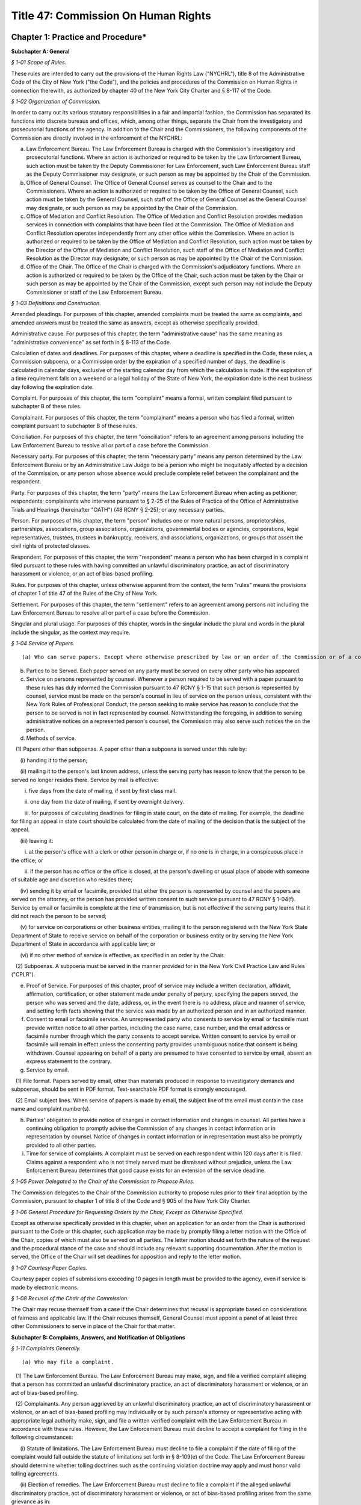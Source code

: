 Title 47: Commission On Human Rights
===================================================

Chapter 1: Practice and Procedure*
--------------------------------------------------




**Subchapter A: General**



*§ 1-01 Scope of Rules.* ::


These rules are intended to carry out the provisions of the Human Rights Law ("NYCHRL"), title 8 of the Administrative Code of the City of New York ("the Code"), and the policies and procedures of the Commission on Human Rights in connection therewith, as authorized by chapter 40 of the New York City Charter and § 8-117 of the Code.








*§ 1-02 Organization of Commission.* ::


In order to carry out its various statutory responsibilities in a fair and impartial fashion, the Commission has separated its functions into discrete bureaus and offices, which, among other things, separate the Chair from the investigatory and prosecutorial functions of the agency. In addition to the Chair and the Commissioners, the following components of the Commission are directly involved in the enforcement of the NYCHRL:

(a) Law Enforcement Bureau. The Law Enforcement Bureau is charged with the Commission's investigatory and prosecutorial functions. Where an action is authorized or required to be taken by the Law Enforcement Bureau, such action must be taken by the Deputy Commissioner for Law Enforcement, such Law Enforcement Bureau staff as the Deputy Commissioner may designate, or such person as may be appointed by the Chair of the Commission.

(b) Office of General Counsel. The Office of General Counsel serves as counsel to the Chair and to the Commissioners. Where an action is authorized or required to be taken by the Office of General Counsel, such action must be taken by the General Counsel, such staff of the Office of General Counsel as the General Counsel may designate, or such person as may be appointed by the Chair of the Commission.

(c) Office of Mediation and Conflict Resolution. The Office of Mediation and Conflict Resolution provides mediation services in connection with complaints that have been filed at the Commission. The Office of Mediation and Conflict Resolution operates independently from any other office within the Commission. Where an action is authorized or required to be taken by the Office of Mediation and Conflict Resolution, such action must be taken by the Director of the Office of Mediation and Conflict Resolution, such staff of the Office of Mediation and Conflict Resolution as the Director may designate, or such person as may be appointed by the Chair of the Commission.

(d) Office of the Chair. The Office of the Chair is charged with the Commission's adjudicatory functions. Where an action is authorized or required to be taken by the Office of the Chair, such action must be taken by the Chair or such person as may be appointed by the Chair of the Commission, except such person may not include the Deputy Commissioner or staff of the Law Enforcement Bureau.








*§ 1-03 Definitions and Construction.* ::


Amended pleadings. For purposes of this chapter, amended complaints must be treated the same as complaints, and amended answers must be treated the same as answers, except as otherwise specifically provided.

Administrative cause. For purposes of this chapter, the term "administrative cause" has the same meaning as "administrative convenience" as set forth in § 8-113 of the Code.

Calculation of dates and deadlines. For purposes of this chapter, where a deadline is specified in the Code, these rules, a Commission subpoena, or a Commission order by the expiration of a specified number of days, the deadline is calculated in calendar days, exclusive of the starting calendar day from which the calculation is made. If the expiration of a time requirement falls on a weekend or a legal holiday of the State of New York, the expiration date is the next business day following the expiration date.

Complaint. For purposes of this chapter, the term "complaint" means a formal, written complaint filed pursuant to subchapter B of these rules.

Complainant. For purposes of this chapter, the term "complainant" means a person who has filed a formal, written complaint pursuant to subchapter B of these rules.

Conciliation. For purposes of this chapter, the term "conciliation" refers to an agreement among persons including the Law Enforcement Bureau to resolve all or part of a case before the Commission.

Necessary party. For purposes of this chapter, the term "necessary party" means any person determined by the Law Enforcement Bureau or by an Administrative Law Judge to be a person who might be inequitably affected by a decision of the Commission, or any person whose absence would preclude complete relief between the complainant and the respondent.

Party. For purposes of this chapter, the term "party" means the Law Enforcement Bureau when acting as petitioner; respondents; complainants who intervene pursuant to § 2-25 of the Rules of Practice of the Office of Administrative Trials and Hearings (hereinafter "OATH") (48 RCNY § 2-25); or any necessary parties.

Person. For purposes of this chapter, the term "person" includes one or more natural persons, proprietorships, partnerships, associations, group associations, organizations, governmental bodies or agencies, corporations, legal representatives, trustees, trustees in bankruptcy, receivers, and associations, organizations, or groups that assert the civil rights of protected classes.

Respondent. For purposes of this chapter, the term "respondent" means a person who has been charged in a complaint filed pursuant to these rules with having committed an unlawful discriminatory practice, an act of discriminatory harassment or violence, or an act of bias-based profiling.

Rules. For purposes of this chapter, unless otherwise apparent from the context, the term "rules" means the provisions of chapter 1 of title 47 of the Rules of the City of New York.

Settlement. For purposes of this chapter, the term "settlement" refers to an agreement among persons not including the Law Enforcement Bureau to resolve all or part of a case before the Commission.

Singular and plural usage. For purposes of this chapter, words in the singular include the plural and words in the plural include the singular, as the context may require.








*§ 1-04 Service of Papers.* ::


(a) Who can serve papers. Except where otherwise prescribed by law or an order of the Commission or of a court, papers may be served by any person of the age of eighteen years or over.

(b) Parties to be Served. Each paper served on any party must be served on every other party who has appeared.

(c) Service on persons represented by counsel. Whenever a person required to be served with a paper pursuant to these rules has duly informed the Commission pursuant to 47 RCNY § 1-15 that such person is represented by counsel, service must be made on the person's counsel in lieu of service on the person unless, consistent with the New York Rules of Professional Conduct, the person seeking to make service has reason to conclude that the person to be served is not in fact represented by counsel. Notwithstanding the foregoing, in addition to serving administrative notices on a represented person's counsel, the Commission may also serve such notices the on the person.

(d) Methods of service.

   (1) Papers other than subpoenas. A paper other than a subpoena is served under this rule by:

      (i) handing it to the person;

      (ii) mailing it to the person's last known address, unless the serving party has reason to know that the person to be served no longer resides there. Service by mail is effective:

         i. five days from the date of mailing, if sent by first class mail.

         ii. one day from the date of mailing, if sent by overnight delivery.

         iii. for purposes of calculating deadlines for filing in state court, on the date of mailing. For example, the deadline for filing an appeal in state court should be calculated from the date of mailing of the decision that is the subject of the appeal.

      (iii) leaving it:

         i. at the person's office with a clerk or other person in charge or, if no one is in charge, in a conspicuous place in the office; or

         ii. if the person has no office or the office is closed, at the person's dwelling or usual place of abode with someone of suitable age and discretion who resides there;

      (iv) sending it by email or facsimile, provided that either the person is represented by counsel and the papers are served on the attorney, or the person has provided written consent to such service pursuant to 47 RCNY § 1-04(f). Service by email or facsimile is complete at the time of transmission, but is not effective if the serving party learns that it did not reach the person to be served;

      (v) for service on corporations or other business entities, mailing it to the person registered with the New York State Department of State to receive service on behalf of the corporation or business entity or by serving the New York Department of State in accordance with applicable law; or

      (vi) if no other method of service is effective, as specified in an order by the Chair.

   (2) Subpoenas. A subpoena must be served in the manner provided for in the New York Civil Practice Law and Rules ("CPLR").

(e) Proof of Service. For purposes of this chapter, proof of service may include a written declaration, affidavit, affirmation, certification, or other statement made under penalty of perjury, specifying the papers served, the person who was served and the date, address, or, in the event there is no address, place and manner of service, and setting forth facts showing that the service was made by an authorized person and in an authorized manner.

(f) Consent to email or facsimile service. An unrepresented party who consents to service by email or facsimile must provide written notice to all other parties, including the case name, case number, and the email address or facsimile number through which the party consents to accept service. Written consent to service by email or facsimile will remain in effect unless the consenting party provides unambiguous notice that consent is being withdrawn. Counsel appearing on behalf of a party are presumed to have consented to service by email, absent an express statement to the contrary.

(g) Service by email.

   (1) File format. Papers served by email, other than materials produced in response to investigatory demands and subpoenas, should be sent in PDF format. Text-searchable PDF format is strongly encouraged.

   (2) Email subject lines. When service of papers is made by email, the subject line of the email must contain the case name and complaint number(s).

(h) Parties' obligation to provide notice of changes in contact information and changes in counsel. All parties have a continuing obligation to promptly advise the Commission of any changes in contact information or in representation by counsel. Notice of changes in contact information or in representation must also be promptly provided to all other parties.

(i) Time for service of complaints. A complaint must be served on each respondent within 120 days after it is filed. Claims against a respondent who is not timely served must be dismissed without prejudice, unless the Law Enforcement Bureau determines that good cause exists for an extension of the service deadline.








*§ 1-05 Power Delegated to the Chair of the Commission to Propose Rules.* ::


The Commission delegates to the Chair of the Commission authority to propose rules prior to their final adoption by the Commission, pursuant to chapter 1 of title 8 of the Code and § 905 of the New York City Charter.








*§ 1-06 General Procedure for Requesting Orders by the Chair, Except as Otherwise Specified.* ::


Except as otherwise specifically provided in this chapter, when an application for an order from the Chair is authorized pursuant to the Code or this chapter, such application may be made by promptly filing a letter motion with the Office of the Chair, copies of which must also be served on all parties. The letter motion should set forth the nature of the request and the procedural stance of the case and should include any relevant supporting documentation. After the motion is served, the Office of the Chair will set deadlines for opposition and reply to the letter motion.








*§ 1-07 Courtesy Paper Copies.* ::


Courtesy paper copies of submissions exceeding 10 pages in length must be provided to the agency, even if service is made by electronic means.








*§ 1-08 Recusal of the Chair of the Commission.* ::


The Chair may recuse themself from a case if the Chair determines that recusal is appropriate based on considerations of fairness and applicable law. If the Chair recuses themself, General Counsel must appoint a panel of at least three other Commissioners to serve in place of the Chair for that matter.









**Subchapter B: Complaints, Answers, and Notification of Obligations**



*§ 1-11 Complaints Generally.* ::


(a) Who may file a complaint.

   (1) The Law Enforcement Bureau. The Law Enforcement Bureau may make, sign, and file a verified complaint alleging that a person has committed an unlawful discriminatory practice, an act of discriminatory harassment or violence, or an act of bias-based profiling.

   (2) Complainants. Any person aggrieved by an unlawful discriminatory practice, an act of discriminatory harassment or violence, or an act of bias-based profiling may individually or by such person's attorney or representative acting with appropriate legal authority make, sign, and file a written verified complaint with the Law Enforcement Bureau in accordance with these rules. However, the Law Enforcement Bureau must decline to accept a complaint for filing in the following circumstances:

      (i) Statute of limitations. The Law Enforcement Bureau must decline to file a complaint if the date of filing of the complaint would fall outside the statute of limitations set forth in § 8-109(e) of the Code. The Law Enforcement Bureau should determine whether tolling doctrines such as the continuing violation doctrine may apply and must honor valid tolling agreements.

      (ii) Election of remedies. The Law Enforcement Bureau must decline to file a complaint if the alleged unlawful discriminatory practice, act of discriminatory harassment or violence, or act of bias-based profiling arises from the same grievance as in:

         (A) a civil action previously initiated by complainant in a court of competent jurisdiction, unless such civil action has been dismissed without prejudice or withdrawn without prejudice.

         (B) an action or proceeding previously filed by the complainant before any administrative agency under any other law of the state.

         (C) a complaint previously filed by the complainant with the State Division of Human Rights, on which a final determination has been made.

(b) Form of complaints.

   (1) Format. All complaints must be typewritten or written legibly in ink and must be signed and verified by the person making the complaint or, in the case of a Commission-initiated complaint, by the Law Enforcement Bureau.

   (2) Caption. Each complaint must recite the name of each complainant and respondent in a caption in the following form:

      CITY OF NEW YORK      COMMISSION ON HUMAN RIGHTS

      ------------------------------------------------x

      In the Matter of the Complaint of:      Verified Complaint

            Complainant,         Case No.         -against-            Respondent.

      -------------------------------------------------x

(c) Contents of complaint. A complaint must contain the following:

   (1) the full name and address of the person or persons making the complaint or such other designation as appropriate. Each such person is denominated a complainant. If a complaint is prepared by a complainant's attorney, the attorney's name, address, telephone number, email address, and facsimile number, if any, should also appear on the complaint;

   (2) the full name and address, where known, of the person or persons alleged to have committed an unlawful discriminatory practice, act of discriminatory harassment or violence, or act of bias-based profiling. Each such person is denominated a respondent;

   (3) a plain and concise statement of the specific facts constituting the alleged violation of the Code, set forth in consecutively numbered paragraphs. The statement of facts must contain, to the extent known to the complainant, the exact or approximate date or dates of the alleged discriminatory practices and, if the alleged violation of the Code is of a continuing nature, the dates between which that violation is alleged to have occurred; and the addresses or approximate locations of any places where the acts complained of are alleged to have occurred; and

   (4) whether complainant has previously filed any other civil or administrative action alleging an unlawful discriminatory practice, act of discriminatory harassment or violence, or act of bias-based profiling with respect to the allegations that are the subject of the complaint. In the event of a prior filing, a statement of the title, docket number, or similar identifying number, and forum before which such other claim was filed, and a statement of the status or disposition of such other action or proceeding should be included.

(d) What constitutes filing of a complaint or answer. A signed, verified complaint or answer is filed when it is mailed to or personally served on the Law Enforcement Bureau.

(e) Procedure following receipt of complaint. Consistent with 47 RCNY § 1-11(a)(1), when a complaint is filed, the Law Enforcement Bureau must record the date of filing and assign a complaint number to the complaint. The Law Enforcement Bureau must thereafter serve a copy of the filed complaint to each respondent and necessary party and must advise the respondents of their procedural rights and obligations.








*§ 1-12 Commission-initiated Complaints.* ::


(a) Procedure following the filing of a Commission-initiated complaint. At the time that a Commission-initiated complaint is filed, the Law Enforcement Bureau must record the date of filing and assign a complaint number to the complaint. The Law Enforcement Bureau must thereafter serve a copy of the filed complaint on each respondent and advise the respondents of their procedural rights and obligations.

(b) Probable cause. Commission-initiated complaints do not require a determination of probable cause.








*§ 1-13 Amendments to Complaints.* ::


(a) General. A complaint may be amended as of right at any time before the referral of the complaint to OATH. While a case is pending before OATH, amendments must be made in accordance with OATH rules. An amended complaint supersedes all prior complaints. Amending a complaint does not necessitate a reevaluation of the initial probable cause determination.

(b) Statute of limitations. With respect to respondents named in the original complaint, the date of filing an amended complaint relates back to the date the original complaint was filed. With respect to respondents named for the first time in an amended complaint, the statute of limitations must be assessed in accordance with the relation-back doctrine under New York law.

(c) Additions or substitutions of the Commission. The Law Enforcement Bureau may amend a complaint to add the Commission to a complaint or substitute the Commission for a complainant at any time after a complaint has been filed but before a final determination on the complaint has been made.








*§ 1-14 Answer.* ::


(a) Time for filing. A respondent must file an answer with the Law Enforcement Bureau within 30 days of having been served with a complaint.

(b) Extension of time to answer. A respondent may, for good cause, apply to the Law Enforcement Bureau for additional time to file an answer.

(c) Form and content of answer. The answer must be verified as to the truth of the statements therein and must, in consecutively numbered paragraphs that correspond to those in the complaint, specifically admit, deny, or explain each allegation, unless the respondent is without knowledge or information sufficient to form a belief about the allegation, in which case the respondent must so state, and such statement will operate as a denial. Any allegation in the complaint not specifically denied or explained will be deemed admitted unless good cause to the contrary is shown. To the extent that the respondent denies only part of an allegation, the respondent must state the extent of its denial and also state its response to the remaining portions of the allegation. All affirmative defenses and all mitigating factors recognized under the NYCHRL must be stated separately in the answer, or will be deemed waived, unless good cause to the contrary is shown.

(d) Prohibition on counterclaims and cross-claims. The respondent may not interpose counterclaims or cross-claims in the answer, but is not precluded from filing a complaint under 47 RCNY § 1-11.

(e) Position statements. A respondent should include a position statement to be filed with its answer, which may facilitate efficient and early resolution of a matter. A position statement will be shared with complainants and should detail the respondent's account of events relevant to the allegations in the complaint, and may include, if applicable:

   (1) A description of, and supporting evidence related to, the respondent's policies, trainings, workshops, or other practices that are aimed at preventing or combating discrimination, harassment, and retaliation; and

   (2) An explanation of the rationale behind the respondents' alleged conduct, and examples of the respondents' similar conduct toward persons other than the complainant(s) that may be relevant to the legal analysis of discrimination.

(f) Amendment of answer. A respondent may amend its answer at any time prior to the referral of a complaint to OATH. An amendment to an answer subsequent to the referral of a complaint to OATH may be made in accordance with OATH rules. An amended answer supersedes all prior answers.

(g) Procedure following receipt of an answer and position statement. The Law Enforcement Bureau must serve a copy of each answer and position statement on the complainant.

(h) Failure to answer. Failure to file a timely answer may result in a finding of default, in which case the allegations in the complaint will be deemed admitted.








*§ 1-15 Notice of Representation by Counsel.* ::


Complainants and respondents may be represented by counsel. Prior to issuance of a report and recommendation by OATH, counsel appearing for the first time must notify the Law Enforcement Bureau of the following: the person or persons for whom the attorney appears and the attorney's name, address, telephone number, email address, and fax number. After a report and recommendation has been issued by OATH, counsel appearing for the first time must file a similar notice of appearance with the Office of the Chair. If applicable, counsel appearing for the first time should also provide notice of consent to service by email pursuant to 47 RCNY § 1-04(f).








*§ 1-16 Rebuttal Statements.* ::


Upon request from the Law Enforcement Bureau, a complainant may submit a rebuttal to a respondent's answer and position statement.









**Subchapter C: Withdrawals and Dismissals**



*§ 1-21 Withdrawal of Complaints.* ::


(a) Legal effect of withdrawal.

   (1) Effect on the Law Enforcement Bureau. Unless a complaint is withdrawn pursuant to a conciliation agreement, the withdrawal of a complaint will be without prejudice to (i) the continued prosecution of the complaint by the Law Enforcement Bureau in accordance with these rules; (ii) the initiation of a complaint by the Law Enforcement Bureau based on the same facts; or (iii) the commencement of a civil action by the Corporation Counsel based on the same facts, pursuant to title 1, chapter 4 of the Code.

   (2) Effect on complainant.

      (i) Prior to withdrawal, complainants are cautioned to seek independent legal advice concerning whether the right to sue in another forum is preserved following the withdrawal of a complaint pursuant to § 8-112 of the Code.

      (ii) Refiling at the Commission. Following a withdrawal, a complainant may refile with the Commission at the discretion of the Law Enforcement Bureau.

      (iii) Refiling in other venues. A complainant's ability to refile in a venue other than the Commission is determined by the venue itself.

(b) Procedure for withdrawals.

   (1) Prior to referral to OATH. A complainant may withdraw a complaint as of right at any time prior to being served by the Law Enforcement Bureau with a notice of referral to OATH. The complainant must provide signed, written notice to the Law Enforcement Bureau of the complainant's desire to withdraw a complaint. The Law Enforcement Bureau must promptly provide written notice to all parties of a withdrawal and the status of the case.

   (2) While pending before OATH. While a case is pending before OATH, a complaint may be withdrawn in accordance with OATH rules of practice (48 RCNY § 2-26).

   (3) After proceedings at OATH. After a case is returned to the Commission from OATH, a complainant seeking to withdraw a complaint must file a letter motion with the Office of the Chair. The Chair may, in its discretion, grant a motion to withdraw.








*§ 1-22 Dismissal of Complaints.* ::


(a) Dismissals for administrative cause. The Law Enforcement Bureau may, in its discretion, dismiss a complaint for administrative cause in accordance with § 8-113(a) of the Code at any time prior to the taking of testimony at a hearing. Administrative cause includes, but is not limited to, the following circumstances:

   (1) The Law Enforcement Bureau has been unable to locate the complainant after diligent efforts to do so;

   (2) Absent good cause, the complainant has repeatedly failed to appear at mutually agreed-upon appointments with the Law Enforcement Bureau or is unwilling to meet with the Law Enforcement Bureau, to provide requested documentation that is available to the complainant and that may be necessary for the case, or to attend a hearing;

   (3) The complainant has repeatedly engaged in conduct which is disruptive to the orderly functioning of the Law Enforcement Bureau;

   (4) The complainant is unwilling to accept any reasonable conciliation agreement, where the Law Enforcement Bureau's determination of reasonableness includes consideration of the nature of the alleged violation, the value of similar cases, the impact of the proposed agreement on the parties and the public, and potential litigation risks;

   (5) Prosecution of the complaint will not serve the public interest. Without limitation, this includes those circumstances:

      1. Where the evidence collected by the Law Enforcement Bureau indicates that further investigation is unlikely to result in a finding of probable cause;

      2. Where, upon further investigation or discovery after a determination of probable cause, the evidence considered as a whole is no longer sufficient to warrant further prosecution;

      3. Where the Law Enforcement Bureau determines that further investigation or prosecution of a case is likely to require a disproportionate investment of public resources relative to: the claims in the case, the potential remedies that may be available, or enforcement priorities identified by the Commission in a publicly-available strategic enforcement plan;

      4. Where the complainant has previously filed a complaint or charge with any administrative agency under any federal law alleging an unlawful discriminatory practice, act of discriminatory harassment or violence, or act of bias-based profiling with respect to the same grievance that is the subject of the complaint;

      5. Where the passage of time or other factors have materially impaired the ability of one or more parties to prove claims or defenses; or

      6. Where further prosecution of the complaint at the Commission poses an unavoidable risk of actual, potential, or perceived prejudice.

   (6) The complainant requests dismissal, 180 days have elapsed since the filing of the complaint with the Law Enforcement Bureau, and the Law Enforcement Bureau finds that (i) the complaint has not been actively investigated and (ii) the respondent will not be unduly prejudiced thereby.

(b) Mandatory dismissal for administrative cause. The Law Enforcement Bureau must dismiss a complaint for administrative cause at any time prior to the filing of an answer by the respondent if the complainant requests such dismissal, unless the Law Enforcement Bureau has conducted an investigation of the complaint or has engaged the parties in conciliation after the time the complaint was filed.

(c) Legal effect of dismissal for administrative cause. A dismissal for administrative cause is without prejudice to filing a claim under § 8-502 of the Code.

(d) Dismissal because the complaint is not within the jurisdiction of the Commission. The Law Enforcement Bureau must dismiss a complaint in whole or in part where it concludes that the complaint or a portion thereof is not within the Commission's jurisdiction.

(e) Dismissal for lack of probable cause. If, after investigation, the Law Enforcement Bureau determines that probable cause does not exist to believe that the respondent has engaged or is engaging in an unlawful discriminatory practice, act of discriminatory harassment or violence, or act of bias-based profiling, the Bureau must dismiss the complaint in whole or in part as to such respondent.

(f) Notification of dismissal. When the Law Enforcement Bureau makes a determination pursuant to this section to dismiss a complaint, in whole or in part, it must promptly serve all parties, and OATH if the case is pending before OATH, with a formal notice of its determination, including a brief statement of the rationale for the dismissal. In addition, the Law Enforcement Bureau must simultaneously serve all parties with a notice of any preservation of claims, if applicable, and of the deadline and process for appeal.








*§ 1-23 Administrative Appeal of Dismissal.* ::


A complainant or respondent may appeal to the Office of the Chair for a review of a determination of the Law Enforcement Bureau to dismiss any portion of a complaint pursuant to 47 RCNY § 1-22.

(a) Timing. Within 30 days of service of the notice of dismissal, a notice of appeal must be mailed or hand delivered to the Office of the Chair and must be served on all other parties. A request for extension of the time to file a notice of appeal must be submitted in writing to the Office of the Chair, with copies to all other parties, and will only be granted for good cause. Untimely appeals will be dismissed, unless good cause for delay is shown.

(b) Content of a notice of appeal. A notice of appeal should clearly state that an appeal is being requested, the date of the Law Enforcement Bureau's notice of dismissal that is being appealed, and the case number. At the same time that a party files a notice of appeal, it may also state, in writing, its reasons for challenging the dismissal, or it may wait to do so in comments filed pursuant to 47 RCNY § 1-23(c).

(c) Optional comments. After a notice of appeal has been timely filed, the Office of the Chair must send a notice to all claimants, respondents, and necessary parties, setting a schedule for the optional submission of comments on the appeal.

(d) Review by the Office of the Chair. After the final deadline for the submission of comments pursuant to 47 RCNY § 1-23(c) has passed, the Office of the Chair must conduct a review of the Law Enforcement Bureau's investigation file, the Law Enforcement Bureau's notice of dismissal, and any comments submitted in a timely manner by complainants, respondents, and any other necessary parties pursuant to 47 RCNY § 1-23(c). The standard of review for an appeal is reasonableness as to findings of fact and de novo as to findings of law. After concluding the review, the Chair must issue an order affirming, reversing, or modifying the Law Enforcement Bureau's determination to dismiss, or remanding the matter for further investigation and action, and must, if applicable, provide notice of any right to further appeal. The Office of the Chair must serve a copy of such order on the Law Enforcement Bureau, complainant, respondent, and any other necessary parties.









**Subchapter D: Investigatory Procedures**



*§ 1-31 Policy.* ::


The Law Enforcement Bureau has discretion to use investigatory procedures that it determines will best facilitate accurate, orderly, and thorough fact-finding.








*§ 1-32 Pre-complaint Investigations.* ::


In addition to conducting investigations of allegations contained in complaints filed pursuant to 47 RCNY § 1-11 and 47 RCNY § 1-12, the Law Enforcement Bureau may investigate on its own initiative possible violations of the NYCHRL.








*§ 1-33 Investigatory Demands.* ::


(a) General. Except as otherwise limited by law, the Law Enforcement Bureau may (i) demand from any person or party the production of materials relevant to a Commission investigation, including but not limited to documents, electronically stored information, or other materials; (ii) conduct interviews or depositions of any person; and (iii) undertake testing and such other investigatory tasks as the Law Enforcement Bureau deems appropriate.

(b) Demands for preservation of records. The Law Enforcement Bureau is authorized to make demands for the preservation of records and for the continuation of the practice of making and keeping records as permitted by § 8-114(b) of the Code. Such demand for preservation of records is effective immediately at the time of service of the demand and will remain in effect until the termination of all proceedings relating to any complaint or civil action commenced, including after the time for appeal has expired, or if no complaint or civil action is filed, will expire two years after the date of service of the preservation demand. A demand for preservation must require that records preserved pursuant to the demand be made available for inspection by the Law Enforcement Bureau and/or be filed with the Law Enforcement Bureau.

For purposes of this provision, the term "records" means any form of recorded information, regardless of form or characteristics, including but not limited to books, papers, electronically-stored information, photographs, spreadsheets, graphs, maps, charts, drawings, audio recordings, video recordings, and machine-readable materials.








*§ 1-34 Subpoenas.* ::


(a) General. The Law Enforcement Bureau may issue and serve subpoenas ad testificandum and subpoenas duces tecum on any person. Subpoenas must be served in a manner prescribed by the CPLR.

(b) Contents of a subpoena. A subpoena must state with specificity (i) the form of evidence to be produced, including but not limited to testimony, documents, electronically stored information, or other materials; (ii) where applicable, the date ranges for which such evidence is sought; (iii) the deadline for production, which should be no less than 20 days from the date of service; (iv) where applicable, the format and manner in which evidence should be produced; and (v) information concerning whom to contact in the Law Enforcement Bureau with requests for extensions, inquiries, objections to a subpoena, and related matters. Where a subpoena demands the production of testimony, it must state the name of the subpoenaed person and the date, time, and location at which the person must appear.








*§ 1-35 Objections to Investigatory Demands and Subpoenas.* ::


(a) Effect of Failing to Object. Objections to an investigatory demand or subpoena that are not raised in accordance with this section, including by first raising objections with the Law Enforcement Bureau, may be deemed waived, absent a showing of good cause.

(b) Initial Application to the Law Enforcement Bureau. A person objecting to an investigatory demand or subpoena must confer in good faith with the Law Enforcement Bureau as soon as practicable and no later than 30 days after service of the investigatory demand or subpoena. The Law Enforcement Bureau may, in its discretion, extend the deadline for such objections.

(c) Motion to the Office of the Chair. If a conference with the Law Enforcement Bureau pursuant to 47 RCNY § 1-35(b) does not resolve a person's objections to an investigatory demand or subpoena, the person may file a letter motion with the Office of the Chair for a protective order within 14 days after the Law Enforcement Bureau provides notice of its decision on the movant's objections. Applications for an extension of the deadline for a motion for a protective order must be submitted to the Office of the Chair in writing and may be granted for good cause.

A motion for protective order must be served simultaneously on the Office of the Chair and the Law Enforcement Bureau and must include (i) a copy of the full investigatory demand or subpoena, (ii) confirmation that the movant conferred in good faith with the Law Enforcement Bureau pursuant to 47 RCNY § 1-35(b); and (iii) a statement of the specific portion or portions of the investigatory demand or subpoena to which the movant objects and the grounds for objection.

The filing of a motion with the Office of the Chair will stay the deadline for production of only those materials that are the subject of the motion for a protective order, until the motion is decided. The Law Enforcement Bureau has 14 days from service of the motion to file and serve its opposition on the movant and the Office of the Chair. The movant may file a reply within 7 days after the Law Enforcement Bureau's opposition is filed. The Chair must promptly issue an order on the motion. A protective order may deny, limit, or condition the use of any disclosure device and should be designed to prevent unreasonable annoyance, expense, embarrassment, disadvantage, or other prejudice to any person.

(d) Judicial review of subpoenas. Consistent with CPLR § 2304, after the Chair issues an order deciding a motion challenging a subpoena, the movant may seek review in state Supreme Court.








*§ 1-36 Extensions of the Time to Comply With an Investigatory Demand or Subpoena.* ::


A person seeking an extension of the time to comply with an investigatory demand or subpoena may, as soon as reasonably practicable prior to the expiration of the deadline to comply, submit a written request to the Law Enforcement Bureau stating the reasons that an extension is sought and the length of extension that is being requested. The Law Enforcement Bureau must promptly advise the person seeking an extension of its determination.








*§ 1-37 Enforcement of Investigatory Demands and Subpoenas.* ::


(a) Investigatory Demands. The Law Enforcement Bureau may file a letter motion to compel compliance with an investigatory demand with the Office of the Chair. Such motion must include a copy of the full investigatory demand and an affirmation stating efforts taken by the Law Enforcement Bureau to procure compliance with the demand, including efforts to confer with the subject of the demand. Opposition to a motion to compel compliance with an investigatory demand must be filed and served on the Law Enforcement Bureau and the Office of the Chair within 14 days of service of the motion. The Law Enforcement Bureau may file and serve a reply within 7 days of service after the opposition is filed. The Chair must promptly issue an order on the motion to compel.

In the event that a person fails to comply with an order compelling testimony or the production of evidence pursuant to an investigatory demand, the Chair may, on its own motion or at the request of the Law Enforcement Bureau, issue such order as may be just with regard to the non-compliance, including but not limited to: (i) holding that the issues to which the testimony or evidence are relevant will be resolved against the non-compliant person; (ii) prohibiting the non-compliant person from supporting or opposing designated claims or defenses or from introducing designated evidence or testimony into the record; or (iii) striking out claims, affirmative defenses, or pleadings or parts thereof.

(b) Subpoena enforcement. Proceedings to enforce subpoenas are governed by article 23 of the CPLR. The Law Enforcement Bureau may, in its discretion, file a letter motion to compel compliance with a subpoena with the Office of the Chair, or in state Supreme Court pursuant to CPLR § 2308(b). A motion to the Office of the Chair to compel compliance with a subpoena are governed by 47 RCNY § 1-37(a).








*§ 1-38 Injunctions and Temporary Restraining Orders.* ::


Consistent with § 8-122 of the Code, if the Law Enforcement Bureau finds that a respondent or a person acting in concert with a respondent is acting in a manner tending to render ineffectual relief that the Commission could order after a hearing, the Commission may commence a special proceeding in state Supreme Court for an order to show cause to enjoin such conduct pursuant to CPLR article 63.








*§ 1-39 Redactions.* ::


In response to an investigatory demand or subpoena, unless otherwise ordered by the Law Enforcement Bureau, all documents produced in connection with an investigation or case at the Commission that contain an individual's social-security number, taxpayer-identification number, or birth date, the name of an individual known to be a minor, a financial-account number, immigration status, or employer ID number, must be redacted to include only (i) the last four digits of the social-security number, taxpayer-identification number, financial-account number, or employer ID number; (ii) the year of the individual's birth; and (iii) the minor's initials.








*§ 1-40 Availability of Investigatory Materials Following Dismissal of the Complaint.* ::


Within 30 days of the issuance of an order of the Law Enforcement Bureau dismissing the complaint, the complainant and respondent may examine certain materials and documentation from the Law Enforcement Bureau's investigation of the complaint. Such materials and documentation are limited to the factual information uncovered during the investigation that led to the determination and may include, among other things: (i) intake forms and documents submitted by a complainant during intake of a case; (ii) complaints, answers, position statements, and rebuttals filed by the parties; (iii) motions and other administrative case filings; (iv) requests for information, investigatory demands, document requests, and subpoenas, unless prohibited by law or an order of the Commission or a court; (v) responses to requests for information, investigatory demands, document requests, and subpoenas, unless prohibited by law or an order of the Chair or a court; (vi) notes and recordings of interviews with witnesses; (vii) notes pertaining to investigative work such as site visits; (viii) correspondence pre-dating a finding of probable cause (see 48 RCNY § 2-29(b)(1)); (ix) call logs; (x) the results of electronic and internet searches; (xi) photographs, audio recordings, and video recordings; and (xii) documents pertaining to proceedings in other administrative or court proceedings involving any party to the case.

Notwithstanding the foregoing, the following materials are not subject to disclosure absent an order from a court or tribunal of competent jurisdiction: (i) materials that are protected by privilege under the CPLR, including attorney work product and attorney-client communications; (ii) any information about witnesses who request anonymity, unless the Law Enforcement Bureau relies on such witnesses in issuing a finding of probable cause or in prosecuting a case before OATH; (iii) materials that are not material or necessary, within the meaning of CPLR article 31; (iv) correspondence post-dating a finding of probable cause (see 48 RCNY § 2-29(b)(1)); and (v) notes and correspondence related to settlement negotiations.

The Law Enforcement Bureau assesses whether production of sensitive information is appropriate, including production of financial information, medical information, and correspondence with treatment providers. Redactions are made where required by law and to prevent harassment.









**Subchapter E: Determination of Whether Probable Cause Exists**



*§ 1-41 Basis of Determination.* ::


The Law Enforcement Bureau must find probable cause exists to credit the allegations of a complaint that an unlawful discriminatory practice, act of discriminatory harassment or violence, or act of bias-based profiling has been or is being committed by a respondent where a reasonable person, looking at the evidence as a whole, could reach the conclusion that it is more likely than not that the unlawful discriminatory practice, act of discriminatory harassment or violence, or act of bias-based profiling was committed.








*§ 1-42 Notice of Determination.* ::


The Law Enforcement Bureau must serve the complainant and respondent with written notice of its determination as to whether probable cause exists. A determination to dismiss the complaint upon a finding of no probable cause must state the reasons for the Law Enforcement Bureau's conclusion.








*§ 1-43 Review of Determination.* ::


(a) No review of probable cause determination. A determination that probable cause exists to credit some or all of the allegations of a complaint is not subject to interlocutory review or appeal.

(b) Review of determination of no probable cause. A determination that dismisses a complaint, in whole or in part, on a finding of no probable cause is reviewable in accordance with 47 RCNY § 1-23.

(c) Withdrawal of a determination of probable cause. Prior to a hearing before OATH, the Law Enforcement Bureau may withdraw a probable cause determination if it determines a reasonable person looking at the evidence as a whole could no longer reach the conclusion that it is more likely than not that the unlawful discriminatory practice, act of discriminatory harassment or violence, or act of bias-based profiling was committed.









**Subchapter F: Settlement and Conciliation**



*§ 1-51 Settlement.* ::


(a) General. A complainant, respondent, or any other necessary party may, at any time, enter into an agreement to settle a case.

(b) Mediation. The Law Enforcement Bureau may, in its discretion, refer a case to the Office of Mediation and Conflict Resolution for mediation of a settlement agreement as provided in subchapter H of this chapter.

(c) Legal effect of settlement agreement. Where a complainant agrees pursuant to a settlement agreement to withdraw a complaint, the legal effect of such withdrawal is governed by 47 RCNY § 1-21(a).








*§ 1-52 Conciliation.* ::


(a) General. The Law Enforcement Bureau, complainant, respondent and any other necessary parties may, at any time after the filing of a complaint, agree to a conciliated resolution of a case.

(b) Mediation. The Law Enforcement Bureau may, in its discretion, refer a case to the Office of Mediation and Conflict Resolution for mediation of a conciliation agreement as provided in subchapter H of this chapter.

(c) Conciliation agreements.

   1. Form and content. Every conciliation agreement must contain an acknowledgement of the execution of the agreement by the Law Enforcement Bureau and each complainant, respondent, and other necessary party who is party to the agreement. The provisions of the conciliation agreement may be such as are agreed to by the parties to the agreement.

   2. Entry of order by Commission. When a conciliation agreement has been fully executed, the Law Enforcement Bureau must promptly forward such agreement to the Chair. The signature of the Chair on a conciliation agreement with the notation "SO ORDERED" will be construed to be an order of the Commission pursuant to § 8-115(d) of the Code, directing the parties to such agreement to perform each and every obligation under such conciliation agreement in the time and manner set forth in the agreement. The Chair must deliver the order of the Commission to the Law Enforcement Bureau for service on the parties to the agreement.

   3. Effective date. A conciliation agreement is binding at the time that it is so-ordered by the Chair, after it has been executed by the parties to the agreement.

(d) Legal effect of conciliation. Where a complaint is withdrawn pursuant to a conciliation agreement, the legal effect of such withdrawal is governed by 47 RCNY § 1-21(a).









**Subchapter G: Adjudication Procedures**



*§ 1-61 Referral of Complaints to OATH.* ::


(a) Filing a notice of referral to OATH. When the Law Enforcement Bureau determines that a case is ready for adjudication, the Bureau must refer the case to OATH by serving a notice of referral on the complainant, the respondent, and any necessary party, and filing it, along with copies of the pleadings, with OATH.

(b) Contents of a notice of referral. The notice of referral must include the last known address and telephone number of each complainant, respondent, and necessary party and must state whether the respondent has complied with the requirement of 47 RCNY § 1-14 concerning the filing of an answer and, if not, whether the Law Enforcement Bureau seeks to have respondent held in default. The notice of referral must also inform the complainant of its right to intervene pursuant to OATH rules (see 48 RCNY § 2-25). No material relating to the investigation, the reasoning supporting a finding of probable cause, or the substance of conciliation efforts may be filed with OATH.








*§ 1-62 Incorporation of OATH Rules of Practice for Cases Pending Before OATH.* ::


Except as otherwise provided pursuant to these rules, the Commission adopts OATH's rules of practice relating to hearing and pre-hearing procedures (48 RCNY Chapter 1 and 48 RCNY Chapter 2, Subchapter C), which apply to all cases during the period that they are pending before OATH.








*§ 1-63 Interlocutory Review of Administrative Law Judge Decisions and Orders.* ::


(a) General. A party may seek interlocutory review by the Office of the Chair of a decision or order of an Administrative Law Judge, when the presiding Administrative Law Judge has certified a question for review. Any question not certified by the presiding Administrative Law Judge may be raised by a party in comments responding to a report and recommendation pursuant to 47 RCNY § 1-66. Any challenge that is certified by the Administrative Law Judge and entertained by the Office of the Chair will preclude further review of that issue by the Commission. The failure of a party to challenge a decision or order of an Administrative Law Judge, other than a report and recommendation, will not preclude that party from making such challenge in comments responding to the report and recommendation pursuant to 47 RCNY § 1-66, provided that the party timely made its objection known to the Administrative Law Judge and that the grounds for such challenge are limited to those set forth to the Administrative Law Judge.

(b) Review of motions for protective orders filed at OATH. Within seven days of being served with a decision by an Administrative Law Judge to grant or deny any portion of a motion for a protective order pursuant to 47 RCNY § 1-65, the person seeking the protective order may, as of right, seek review of such decision by the Office of the Chair. A motion for interlocutory review of an OATH decision on a motion for a protective order must include (i) copies of all original motion papers filed with OATH, (ii) a copy of the decision issued by the Administrative Law Judge on the original motion, and (iii) a statement of the prejudice that would result if the requested relief is denied. After the motion is served, the Office of the Chair will set deadlines for opposition and reply papers.








*§ 1-64 Redacted Filings at OATH.* ::


Unless otherwise ordered by an Administrative Law Judge or the Chair, all documents filed in connection with the adjudication of a case and that contain an individual's social-security number, taxpayer-identification number, or birth date, the name of an individual known to be a minor, a financial-account number, or employer ID number, must be redacted to include only (i) the last four digits of the social-security number, taxpayer-identification number, financial-account number, or employer ID number; (ii) the year of the individual's birth; and (iii) the minor's initials.








*§ 1-65 Protective Orders.* ::


(a) General. An Administrative Law Judge may at any time on his or her own initiative, or on the motion of any party or any person from whom or about whom a disclosure is sought, make a protective order denying, limiting, or conditioning the use of any disclosure device. Such order should be designed to prevent unreasonable annoyance, expense, embarrassment, disadvantage, or other prejudice to any person.

(b) Interlocutory review. Interlocutory review of a decision to grant or deny a motion for a protective order, in whole or in part, is governed by 47 RCNY § 1-63(b).

(c) Suspension of disclosure obligations while a motion for protective order is pending. Service of a motion for a protective order will stay the obligation to disclose the particular materials in dispute until the date specified in an order on the motion issued by an Administrative Law Judge pursuant to 47 RCNY § 1-65(a), or where interlocutory review of such order is sought pursuant to 47 RCNY § 1-63(b), by the Chair on the motion for interlocutory review.

(d) Materials related to immigration status. Materials related to immigration status are not subject to disclosure or discovery absent an order to compel issued by the Chair. A party seeking production of such materials may move the Administrative Law Judge for a recommendation to the Chair for an order to compel. When deciding a motion for an order to compel the production of such materials, the Chair must consider the following factors: whether the materials are relevant and necessary to a claim or defense, and whether production of the materials will subject a party to annoyance, embarrassment, oppression, undue burden, or prejudice (including in terrorem effect). Notwithstanding the foregoing, an individual may voluntarily produce or authorize the production of information about the individual's own immigration status.








*§ 1-66 Post-hearing Comments.* ::


(a) Notice of right to file comments. After receiving a report and recommendation from OATH, the Office of the Chair must promptly issue a notice to all parties advising of the deadline to file written comments with the Office of the Chair.

(b) Timing, content, and service of written comments. All written comments concerning a report and recommendation must be submitted within 30 days of service of the notice of the right to file such comments, unless an extension of time is granted pursuant to 47 RCNY § 1-66(c). A party's written comments concerning a report and recommendation should raise any objections and should not exceed the scope of issues reflected in the OATH hearing record. Objections not raised in the comments may be deemed waived in any further proceedings. Comments must be served on all other parties and the Office of the Chair. Reply comments are not permitted, unless ordered by the Office of the Chair.

(c) Extensions of the time to file comments. A party seeking an extension of the time to file comments to a report and recommendation should promptly file with the Office of the Chair a written application for an extension, stating the date to which an extension is sought and the basis for the extension request. The Office of the Chair may grant a request for extension for good cause.

(d) Notice of application for attorney's fees. A complainant must clearly provide notice of its intent to seek attorney's fees in comments to a report and recommendation. Fee applications are governed by subchapter I of this chapter.

(e) Amicus comments. Within 30 days after a report and recommendation is issued by OATH, a non-party may submit a written request to the Office of the Chair for leave to file comments as amicus curiae. A request to file amicus comments may not exceed 3 pages and should include a concise statement of the identity of the amicus curiae, its interest in the case, and the reasons why amicus comments would serve the public interest and aid the Commission's resolution of a case. The Office of the Chair has discretion to grant or deny a request to file amicus comments. Where a request to file amicus comments is granted, the comments must be submitted within 30 days and may not exceed 8 pages.








*§ 1-67 Review of a Report and Recommendation by the Office of the Chair.* ::


(a) General. The Office of the Chair will commence consideration of a report and recommendation after it receives the report and recommendation and hearing record from OATH.

(b) Recommended decisions and orders not completely disposing of a complaint. The Chair may not issue a decision and order that is the subject of a report and recommendation which, if adopted, would not resolve the complaint in its entirety, unless the Administrative Law Judge certifies the portion of the case proposed to be decided by the report and recommendation to the Chair for immediate consideration. Dismissal of all or part of a case by an Administrative Law Judge has the effect of a report and recommendation for the purpose of this section.

(c) Decisions and orders.

   1. Decisions involving no attorney's fees. Where there is no finding of liability or where notice of an application for attorney's fees has not been properly filed, the Chair will issue a decision and order based on a review of the report and recommendation; the hearing record from OATH; comments on the report and recommendation; any motion papers filed at OATH and OATH decisions bearing on the merits of the case; and any supplemental evidence gathered by the Office of the Chair pursuant to 47 RCNY § 1-69.

   2. Decisions involving attorney's fees. Where a complainant has properly filed notice of an application for attorney's fees and where there is a finding of liability, the Chair will issue a memorandum decision based on a review of the report and recommendation; the hearing record from OATH; comments on the report and recommendation; any motion papers filed at OATH and OATH decisions bearing on the merits of the case; and any supplemental evidence gathered by the Office of the Chair pursuant to 47 RCNY § 1-69. In addition, after briefing on attorney's fees has closed, the Chair must issue a decision and order resolving all issues of liability, damages, civil penalties, and attorney's fees.

   3. Orders for relief. Upon a finding of liability, the Chair must order the respondent to cease and desist violating the NYCHRL. The Chair may also impose such additional relief as the Chair deems appropriate, in accordance with § 8-120 of the Code. The decision and order must be served on the Law Enforcement Bureau, complainant, respondent, and any necessary parties.








*§ 1-68 Relief from Default After Issuance of a Report and Recommendation.* ::


A respondent against whom a default has been entered pursuant to § 2-27(a) of OATH's rules (48 RCNY § 2-27) and who has not already moved for relief from default pursuant to § 2-27(b) of OATH's rules (48 RCNY § 2-27(b)), may file a letter motion with the Office of the Chair to open the default at any time after the issuance of a report and recommendation and prior to the issuance by the Commission of a final decision and order. A motion to reopen must show either (a) lack of service or (b) both a showing of good cause for the default and a potentially meritorious defense to the complaint. The Office of the Chair will set deadlines for opposition and reply to a motion to open a default. In granting a motion to open a default, the Chair may impose such terms and conditions as the Chair deems to be just and equitable.








*§ 1-69 Reopening of Proceeding.* ::


Prior to the commencement of a judicial proceeding under § 8-123 of Code, the Chair may, on its own or on the motion of any party, order any proceeding reopened or vacate or modify any order or determination, whenever justice so requires.

In addition, the Office of the Chair may order supplemental briefing or hold a supplemental hearing after the issuance of a report and recommendation and a hearing at OATH. A request from a party seeking leave to file supplemental briefing or for a supplemental hearing must be included in any written comments filed under 47 RCNY § 1-66.









**Subchapter H: Mediation**



*§ 1-71 Referrals for Mediation.* ::


The Law Enforcement Bureau may suggest or a respondent, complainant, or necessary party may request that a case be referred to the Office of Mediation and Conflict Resolution for mediation of a settlement or conciliation agreement. If complainant, respondent, and all other necessary parties agree to enter into mediation, the Law Enforcement Bureau may, in its discretion, refer a case to the Office of Mediation and Conflict Resolution.









**Subchapter I: Attorney's Fees**



*§ 1-81 Applications for Attorney's Fees.* ::


A complainant may apply to the Office of the Chair for an award of attorney's fees within 14 days of service of a memorandum decision holding a respondent liable for an unlawful discriminatory practice, act of discriminatory harassment, or act of bias-based profiling. An application for attorney's fees must include a memorandum and copies of time records, accompanied by an affidavit or affirmation. A respondent may file an opposition to an application for an award of attorney's fees within 14 days of service of the complainant's application for attorney's fees. The fee applicant's reply, if any, must be filed within 7 days of service of the respondent's opposition. In addition to filing with the Office of the Chair, copies of all papers relating to an application for an award of attorney's fees must also be served on the opposing party and the Law Enforcement Bureau. The Chair or the Chair's designee will decide an application for attorney's fees in a supplemental decision and order.








*§ 1-82 Assessment of an Award of Attorney's Fees.* ::


Attorney's fees will generally be calculated under the lodestar method, multiplying the number of hours reasonably expended on the case by a reasonable hourly rate. In assessing the amount of time reasonably spent on a matter, the Commission may consider, among other things, the novelty and difficulty of the issues presented in the case and the degree of success ultimately achieved, including whether the litigation acted as a catalyst to effect policy change on the part of the respondent, regardless of whether that change has been implemented voluntarily. In assessing a reasonable hourly rate, the Commission may consider, among other things, the skill and experience of the attorney, and the hourly rate typically charged by attorneys of similar skill and experience litigating similar cases in New York county.

(a) Billing judgment. An applicant seeking attorney's fees should make a good faith effort to exclude from its fee request time for work that is excessive, redundant, or otherwise unnecessary. Regardless of who performs the work, tasks which are clerical or secretarial in nature should be billed at an administrative rate and tasks which could be performed by a paralegal should be billed as such.

(b) Time records. Time records should be set forth with sufficient particularity to enable an assessment of the accuracy of the records and whether the amount of time expended was reasonable. The Commission may reduce a fee award where time records do not adequately describe the nature of the work performed.








*§ 1-83 Input from the Law Enforcement Bureau.* ::


On its own accord or at the request of the Office of the Chair, the Law Enforcement Bureau may respond to a complainant's application for attorney's fees. The deadline for the Law Enforcement Bureau to file such a response is 20 days after the deadline for the complainant's reply papers, unless otherwise specified by the Office of the Chair.









**Subchapter J: Judicial Review**



*§ 1-91 Judicial Review of Final Orders of the Commission.* ::


Any complainant, respondent or other person aggrieved by a final order issued pursuant to § 8-120 or § 8-126 of the Code or an order issued pursuant to § 8-113(f) may obtain judicial review in accordance with § 8-123.






Chapter 2: Unlawful Discriminatory Practices
--------------------------------------------------



*§ 2-01 Definitions.* ::


For purposes of this chapter,

Adverse employment action. "Adverse employment action" refers to any action that negatively affects the terms and conditions of employment.

Applicant. "Applicant" refers to persons seeking initial employment, and current employees who are seeking or being considered for promotions or transfers.

Article 23-A analysis. "Article 23-A analysis" refers to the process required under subdivisions 9, 10, 11, and 11-a of Section 8-107 of the Administrative Code to comply with Article 23-A of the New York Correction Law.

Article 23-A factors. "Article 23-A factors" refers to the factors that employers must consider concerning applicants' and employees' conviction histories under Section 753 of Article 23-A of the New York Correction Law.

Business day. "Business day" means any day except for Saturdays, Sundays, and all legal holidays of the City of New York.

Cisgender. “Cisgender” is a term used to describe a person whose gender identity conforms with their sex assigned at birth.

Commission. "Commission" means the New York City Commission on Human Rights.

Conditional offer of employment. "Conditional offer of employment," as used in § 8-107(11-a) of the Administrative Code and 47 RCNY § 2-04 for purposes of establishing when an applicant's criminal history can be considered by an employer, refers to an offer of employment, promotion or transfer. A conditional offer of employment can only be revoked based on one of the following:

   1. The results of a criminal background check, and only after the "Fair Chance Process," as defined in this section, has been followed.

   2. The results of a medical exam as permitted by the Americans with Disabilities Act of 1990, as amended, 42 U.S.C. §§ 12101 et seq.

   3. Other information the employer could not have reasonably known before making the conditional offer if, based on the information, the employer would not have made the offer and the employer can show the information is material.

   For temporary help firms, a conditional offer is the offer to place an applicant in the firm's labor pool, which is the group of individuals from which the firm selects candidates to send for job opportunities.

Consumer credit history. “Consumer credit history” is an individual’s credit worthiness, credit standing, credit capacity, or payment history, as indicated by (i) a consumer credit report, which shall include any written or other communication of any information by a consumer reporting agency that bears on a consumer’s creditworthiness, credit standing, credit capacity or credit history; (ii) a consumer’s credit score; or (iii) information an employer obtains directly from the individual regarding (a) details about credit accounts, including the individual’s number of credit accounts, late or missed payments, charged-off debts, debt collection lawsuits, nonpayment lawsuits, items in collections, credit limit, prior credit report inquiries, or (b) bankruptcies, judgments, or liens.

Consumer reporting agency. “Consumer reporting agency” is a person or entity that provides reports containing information about an individual’s credit worthiness, credit standing, credit capacity, or payment history. A consumer reporting agency includes any person or entity that, for monetary fees, dues, or on a cooperative nonprofit basis, engages in whole or in part in the practice of assembling or evaluating consumer credit information or other information about consumers for the purpose of furnishing consumer reports or investigative consumer reports to third parties. A person or entity need not regularly engage in assembling and evaluating consumer credit history to be considered a consumer reporting agency.

Conviction history. "Conviction history" refers to records of an individual's conviction of a felony, misdemeanor, or unsealed violation as defined by New York law or federal law, or the law of the state in which the individual was convicted.

Criminal background check. "Criminal background check" refers to when an employer, employment agency or agent thereof orally or in writing:

   1. Asks a person whether or not they have a criminal record; or

   2. Searches for publicly available records, including through a third party, such as a consumer reporting agency, the Internet, or private databases, for a person's criminal history.

Criminal history. "Criminal history" refers to records of an individual's convictions, unsealed violations, non-convictions, and/or currently pending criminal case(s).

Direct relationship. "Direct relationship" refers to a finding that the nature of the criminal conduct underlying a conviction has a direct bearing on the fitness or ability of an applicant or employee to perform one or more of the duties or responsibilities necessarily related to the license, registration, permit, employment opportunity, or terms and conditions of employment in question.

Domestic partners. "Domestic partners" means persons who have a registered domestic partnership, which shall include any partnership registered pursuant to chapter 2 of title 3 of the Administrative Code, any partnership registered in accordance with executive order number 123, dated August 7, 1989, and any partnership registered in accordance with executive order number 48, dated January 7, 1993, and persons who are members of a marriage that is not recognized by the state of New York, a domestic partnership, or a civil union, lawfully entered into in another jurisdiction.

Employer. "Employer" refers to an employer as defined by § 8-102(5) of the Administrative Code.

Fair Chance Process. "Fair Chance Process" refers to the postconditional offer process mandated by § 8-107(11-a) of the Administrative Code when employers elect to withdraw a conditional offer of employment or deny a promotion or transfer based on an applicant's conviction history.

Gender. “Gender” includes actual or perceived sex, gender identity, and gender expression including a person’s actual or perceived genderrelated self-image, appearance, behavior, expression, or other genderrelated characteristic, regardless of the sex assigned to that person at birth.

Gender expression. “Gender expression” is the representation of gender as expressed through one’s name, pronouns, clothing, hairstyle, behavior, voice, or similar characteristics. Gender expression may or may not conform to gender stereotypes, norms, and expectations in a given culture or historical period. Terms associated with gender expression include, but are not limited to, androgynous, butch, female/woman/feminine, femme, gender non-conforming, male/man/masculine, or non-binary.

Gender identity. “Gender identity” is the internal deeply-held sense of one’s gender which may be the same as or different from one’s sex assigned at birth. A person’s gender identity may be male, female, neither or both, i.e., non-binary. Terms associated with gender identity include, but are not limited to, agender, bigender, female/woman/womxn/feminine, female to male (FTM), gender diverse, gender fluid, gender queer, male/man/masculine, male to female (MTF), man of trans experience, pangender, or woman of trans experience.

Gender non-conforming. “Gender non-conforming” is a term used to describe a person whose gender expression differs from gender stereotypes, norms, and expectations in a given culture and historical period. Terms associated with gender non-conforming include, but are not limited to, androgynous, gender expansive, gender variant, or gender diverse.

High degree of public trust. “High degree of public trust” as used in 47 RCNY § 2-05 refers only to the following City agency positions: (i) agency heads and directors; (ii) Commissioner titles, including Assistant, Associate, and Deputy Commissioners; (iii) Counsel titles, including General Counsel, Special Counsel, Deputy General Counsel, and Assistant General Counsel, that involve high-level decision-making authority; (iv) Chief Information Officer and Chief Technology Officer titles; and (v) any position reporting directly to the head of an agency.

Human Rights Law. "Human Rights Law" refers to Title 8 of the Administrative Code.

Intelligence information. “Intelligence information” means records and data compiled for the purpose of criminal investigation or counterterrorism, including records and data relating to the order or security of a correctional facility, reports of informants, investigators or other persons, or from any type of surveillance associated with an identifiable individual, or investigation or analysis of potential terrorist threats.

Inquiry. "Inquiry," when used in connection with criminal history, refers to any oral or written question asked for the purpose of obtaining a person's criminal history, including without limitation, questions in a job interview about an applicant's criminal history, and any search for a person's criminal history, including through the services of a third party, such as a consumer reporting agency.

Intersex. “Intersex” is a term used to refer to a person whose sex characteristics (chromosomes, hormones, gonads, genitalia, etc.) do not conform with a binary construction of sex as either male or female.

Licensing agency. "Licensing agency" refers to any agency or employee thereof that is authorized to issue any certificate, license, registration, permit or grant of permission required by the law of this state, its political subdivisions or instrumentalities as a condition for the lawful practice of any occupation, employment, trade, vocation, business or profession.

Members. "Members" means individuals belonging to any class of membership offered by the institution, club, or place of accommodation including, but not limited to, full membership, resident membership, nonresident membership, temporary membership, family membership, honorary membership, associate membership, membership limited to use of dining or athletic facilities, and membership of members' minor children or spouses or domestic partners.

National security information. “National security information” means any knowledge relating to the national defense or foreign relations of the United States, regardless of its physical form or characteristics, that is owned by, produced by or for, or is under the control of the United States government and is defined as such by the United States government and its agencies and departments.

Non-binary. “Non-binary” is a term used to describe a person whose gender identity is not exclusively male or female. For example, some people have a gender identity that blends elements of being a man or a woman or a gender identity that is neither male nor female.

Non-conviction. "Non-conviction" means any arrest or criminal accusation, not currently pending, that was concluded in one of the following ways:

   1. Termination in favor of the individual, as defined by New York Criminal Procedure Law ("CPL") Section 160.50, even if not sealed;

   2. Adjudication as a youthful offender, as defined by CPL Section 720.35, even if not sealed;

   3. Conviction of a non-criminal offense that has been sealed under CPL Section 160.55; or

   4. Convictions that have been sealed under CPL Section 160.58.

"Non-conviction" includes a disposition of a criminal matter under federal law or the law of another state that results in a status comparable to a "non-conviction" under New York law as defined in this section.

Payment directly from a nonmember. "Payment directly from a nonmember" means payment made to an institution, club or place of accommodation by a nonmember for expenses incurred by a member or nonmember for dues, fees, use of space, facilities, services, meals or beverages.

Payment for the furtherance of trade or business. "Payment for the furtherance of trade or business" means payment made by or on behalf of a trade or business organization, payment made by an individual from an account which the individual uses primarily for trade or business purposes, payment made by an individual who is reimbursed for the payment by the individual's employer or by a trade or business organization, or other payment made in connection with an individual's trade or business, including entertaining clients or business associates, holding meetings or other business-related events.

Payment indirectly from a nonmember. "Payment indirectly from a nonmember" means payment made to a member or nonmember by another nonmember as reimbursement for payment made to an institution, club or place of accommodation for expenses incurred for dues, fees, use of space, facilities, meals or beverages.

Payment on behalf of a nonmember. "Payment on behalf of a nonmember" means payment by a member or nonmember for expenses incurred for dues, fees, use of space, facilities, services, meals or beverages by or for a nonmember.

Per se violation. “Per se violation” refers to an action or inaction that, standing alone, without reference to additional facts, constitutes a violation of Title 8 of the Administrative Code, regardless of whether any adverse employment action was taken or any actual injury was incurred.

Regular meal service. "Regular meal service" means the provision, either directly or under a contract with another person, of breakfast, lunch, or dinner on three or more days per week during two or more weeks per month during six or more months per year.

Regularly receives payment. An institution, club or place of accommodation "regularly receives payment for dues, fees, use of space, facilities, services, meals or beverages directly or indirectly from or on behalf of nonmembers for the furtherance of trade or business" if it receives as many such payments during the course of a year as the number of weeks any part of which the institution, club or place of accommodation is available for use by members or non members per year.

Sex. “Sex” is a combination of several characteristics, including but not limited to, chromosomes, hormones, internal and external reproductive organs, facial hair, vocal pitch, development of breasts, and gender identity.

Statement. "Statement," when used in connection with criminal history, refers to any communications made, orally or in writing, to a person for the purpose of obtaining criminal history, including, without limitation, stating that a background check is required for a position.

Stop Credit Discrimination in Employment Act. “Stop Credit Discrimination in Employment Act” refers to Local Law No. 37 of 2015, codified in §§ 8-102(29) and 8-107(9)(d), (24) of the Administrative Code of the City of New York.

Temporary help firms. "Temporary help firms" are businesses that recruit, hire, and assign their own employees to perform work or services for other organizations, to support or supplement the other organization's workforce, or to provide assistance in special work situations such as, without limitation, employee absences, skill shortages, seasonal workloads, or special assignments or projects.

Terms and conditions. "Terms and conditions" means conditions of employment, including but not limited to hiring, termination, transfers, promotions, privileges, compensation, benefits, professional development and training opportunities, and job duties.

Trade secret. “Trade secret” means information that: (i) derives significant independent economic value, actual or potential, from not being generally known to, and not being readily ascertainable by proper means by other persons who can obtain economic value from its disclosure or use; (ii) is the subject of efforts that are reasonable under the circumstances to maintain its secrecy, both within the workplace and in the public; and (iii) can reasonably be said to be the end product of significant innovation. The term “trade secret” does not include general proprietary company information such as the information contained in handbooks and policies. The term “regular access to trade secrets” does not include access to or the use of client, customer, or mailing lists or other information regularly collected in the course of business. In considering whether information constitutes a trade secret for the purposes of an exemption under § 8-107(24)(b)(2)(E) of the Administrative Code, the Commission will consider various factors, including: (1) efforts made by the employer to protect and develop such information for the purpose of increasing competitive advantage; (2) whether the information was regularly shared with entry level and non-salaried employees and supervisors or managers of such employees; (3) what efforts would be required to replicate such information by someone knowledgeable within the field; (4) the value of the information to competitors; and (5) the amount of money and effort expended by the employer to develop the information.

Transgender. “Transgender” – sometimes shortened to “trans” – is a term used to describe a person whose gender identity does not conform with the sex assigned at birth.








*§ 2-02 Severability.* ::


If any provision of these Regulations or the application thereof is held invalid, the remainder of these Regulations shall not be affected by such holding and shall remain in full force and effect.






*§ 2-03 Exemption of Certain Places of Public Accommodations in Relation to Sex Discrimination.* ::


(a) Dressing rooms, toilets and shower rooms containing multiple facilities, and appurtenant rooms and facilities, and turkish baths and saunas, shall be exempt from the provisions of § 8-107, Paragraph 2* of the Administrative Code insofar as the use of such accommodations is restricted to one sex. This exemption shall not apply to swimming pools and other facilities for swimming.

(b) Rooming houses or residence hotels in which rental is restricted to one sex shall be exempt from the provisions of § 8-107, Paragraph 2* of the Administrative Code if such accommodation is regularly occupied on a permanent, as opposed to transient, basis by the majority of its guests.

(c) Lodging facilities in which the sleeping rooms and/or bathrooms are used in common, such as missions or dormitories designed for occupancy by members of the same sex, shall be exempt from the provisions of § 8-107, Paragraph 2 of the Administrative Code insofar as members of one sex are excluded from such accommodations.






*§ 2-04 Prohibitions on Discrimination Based on Criminal History.* ::


47 RCNY § 2-04(a) through 2-04(g) relate to prohibitions on discrimination in employment only. 47 RCNY § 2-04(h) relates to prohibitions on discrimination in licensing only. 47 RCNY § 2-04(i) relates to enforcement of violations of the Human Rights Law under this section in employment and licensing.

(a) Per Se Violations. The Commission has determined that the following are per se violations of §§ 8-107(10), (11) or (11-a) of the Human Rights Law (regardless of whether any adverse employment action is taken against an individual applicant or employee), unless an exemption listed under subdivision (g) of this section applies:

   (1) Declaring, printing, or circulating, or causing the declaration, printing, or circulation of, any solicitation, advertisement, policy or publication that expresses, directly or indirectly, orally or in writing, any limitation or specification in employment regarding criminal history. This includes, but is not limited to, advertisements and employment applications containing phrases such as: "no felonies," "background check required," and "must have clean record."

   (2) Using applications for employment that require applicants to either grant employers permission to run a background check or provide information regarding criminal history prior to a conditional offer.

   (3) Making any statement or inquiry relating to the applicant's pending arrest or criminal conviction before a conditional offer of employment is extended.

   (4) Using within the City a standard form, such as a boilerplate job application, intended to be used across multiple jurisdictions, that requests or refers to criminal history. Disclaimers or other language indicating that applicants should not answer specific questions if applying for a position that is subject to the Human Rights Law do not shield an employer from liability.

   (5) Failing to comply with requirements of § 8-107(11-a) of the Human Rights Law, when they are applicable: (1) to provide the applicant a written copy of any inquiry an employer conducted into the applicant's criminal history; (2) to share with the applicant a written copy of the employer's Article 23-A analysis; or (3) to hold the prospective position open for at least three business days from the date of an applicant's receipt of both the inquiry and analysis.

   (6) Requiring applicants or employees to disclose an arrest that, at the time disclosure is required, has resulted in a non-conviction as defined in 47 RCNY § 2-01.

(b) Criminal Background Check Process. An employer, employment agency, or agent thereof may not inquire about an applicant's criminal history or request permission to run a criminal background check until after the employer, employment agency, or agent thereof makes the applicant a conditional offer. At no point may an employer, employment agency, or agent thereof seek or consider information pertaining to a non-conviction.

   (1) Employers, employment agencies, or agents thereof may not engage in any of the following actions prior to making a conditional offer to an applicant, unless otherwise exempt pursuant to 47 RCNY § 2-04(f):

      (i) Seeking to discover, obtain, or consider the criminal history of an applicant before a conditional offer of employment is made.

      (ii) Expressing any limitation or specifications based on criminal history in job advertisements. This includes, but is not limited to, any language that states or implies "no felonies," "background check required," or "clean records only." Solicitations, advertisements, and publications encompass a broad variety of items, including, but not limited to, employment applications, fliers, hand-outs, online job postings, and materials distributed at employment fairs and by temporary help firms and job readiness programs.

      (iii) Using an application that contains a question about an applicant's criminal history or pending criminal case or requests authorization to perform a background check.

      (iv) Making any inquiry or statement related to an applicant's criminal history, whether written or oral, during a job interview.

      (v) Asserting, whether orally or in writing, that individuals with a criminal history, or individuals with certain convictions, will not be hired or considered.

      (vi) Conducting investigations into an applicant's criminal history, including the use of publicly available records or the Internet for the purpose of learning about the applicant's criminal history, whether such investigations are conducted by an employer or for an employer by a third party.

      (vii)  Disqualifying an applicant for refusing to respond to any prohibited inquiry or statement about criminal history.

      (viii) In connection with an applicant, searching for terms such as, "arrest," "mugshot," "warrant," "criminal," "conviction," "jail," or "prison" or searching websites that purport to provide information regarding arrests, warrants, convictions or incarceration information for the purpose of obtaining criminal history.

(c) Inadvertent Discovery or Unsolicited Disclosure of Criminal History Prior to Conditional Offer. Inadvertent discovery by an employer, employment agency, or agent thereof or unsolicited disclosure by an applicant of criminal history prior to a conditional offer of employment does not automatically create employer liability. Liability is created when an employer, employment agency, or agent thereof uses the discovery or disclosure to further explore an applicant's criminal history before having made a conditional offer or uses the information in determining whether to make a conditional offer.

(d)  Information Regarding Conviction History Obtained After a Conditional Offer. After an employer, employment agency, or agent thereof extends a conditional offer to an applicant, an employer, employment agency, or agent thereof may make inquiries into or statements about the applicant's conviction history. An employer, employment agency, or agent thereof may (1) ask, either orally or in writing, whether an applicant has a criminal conviction history; (2) run a background check or, after receiving the applicant's permission and providing notice, use a consumer reporting agency to do so; and (3) once an employer, employment agency, or agent thereof knows about an applicant's conviction history, ask them about the circumstances that led to the conviction and gather information relevant to the Article 23-A factors. Upon receipt of an applicant's conviction history, an employer, employment agency, or agent thereof may elect to hire the individual. If the employer, employment agency, or agent thereof does not wish to withdraw the conditional offer, the employer, employment agency, or agent thereof does not need to engage in the Article 23-A analysis.

(e) Withdrawing a Conditional Offer of Employment or Taking an Adverse Employment Action. Should an employer, employment agency, or agent thereof wish to withdraw its conditional offer of employment or take an adverse employment action based on an applicant's or employee's conviction history, the employer, employment agency, or agent thereof must (1) engage in an Article 23-A analysis, and (2) follow the Fair Chance Process. Employers, employment agencies, or agents thereof must affirmatively request information concerning clarification, rehabilitation, or good conduct while engaging in the Article 23-A analysis.

   (1) Article 23-A analysis.

      (i) An employer, employment agency, or agent thereof must consider the following factors in evaluating an applicant or employee under the Article 23-A analysis:

         (A) That New York public policy encourages the licensure and employment of people with criminal records;

         (B) The specific duties and responsibilities necessarily related to the prospective job;

         (C) The bearing, if any, of the conviction history on the applicant's or employee's fitness or ability to perform one or more of the job's duties or responsibilities;

         (D) The time that has elapsed since the occurrence of the criminal offense that led to the applicant or employee's criminal conviction, not the time since arrest or conviction;

         (E) The age of the applicant or employee when the criminal offense that led to their conviction occurred;

         (F) The seriousness of the applicant's or employee's conviction;

         (G) Any information produced by the applicant or employee, or produced on the applicant's or employee's behalf, regarding their rehabilitation and good conduct;

         (H) The legitimate interest of the employer in protecting property, and the safety and welfare of specific individuals or the general public.

      (ii) When considering the factors outlined above, a presumption of rehabilitation exists when an applicant or employee produces a certificate of relief from disabilities or a certificate of good conduct.

      (iii) An employer, employment agency, or agent thereof may not change the duties and responsibilities of a position because it learned of an applicant's or employee's conviction history, except as provided in subdivision (e)(2)(v) of this section.

      (iv) After evaluating the factors in subdivision(e)(1)(i) of this section, an employer, employment agency, or agent thereof must then determine whether (1) there is a "direct relationship" between the applicant's or employee's conviction history and the prospective or current job, or (2) employing or continuing to employ the applicant would involve an unreasonable risk to property or to the safety or welfare of specific individuals or the general public.

         (A) To claim the "direct relationship exception," an employer, employment agency, or agent thereof must first draw some connection between the nature of the conduct that led to the conviction(s) and the position. If a direct relationship exists, the employer must evaluate the Article 23-A factors to determine whether the concerns presented by the relationship have been mitigated.

         (B) To claim the "unreasonable risk exception," an employer, employment agency, or agent thereof must consider and apply the Article 23-A factors to determine if an unreasonable risk exists.

      (v) If an employer, employment agency, or agent thereof, after weighing the required factors, cannot determine that either the direct relationship exemption or the unreasonable risk exemption applies, then the employer, employment agency, or agent thereof may not revoke the conditional offer or take any adverse employment action.

   (2) The Fair Chance Process: If, after an employer, employment agency, or agent thereof determines that either the direct relationship or unreasonable risk exemption applies, the employer, employment agency, or agent thereof wishes to revoke the conditional offer or take an adverse employment action, the employer, employment agency, or agent thereof must first (1) provide a written copy of any inquiry made to collect information about criminal history to the applicant, (2) provide a written copy of the Article 23-A analysis to the applicant, (3) inform the applicant that they will be given a reasonable time to respond to the employer's concerns, and (4) consider any additional information provided by the applicant during this period.

      (i) Providing a written copy of the inquiry. The employer, employment agency, or agent thereof must provide a complete and accurate copy of each and every piece of information relied on to determine that the applicant has a conviction history. This includes, but is not limited to, copies of consumer reporting agency reports, print outs from the Internet, records available publicly, and written summaries of any oral conversations, specifying if the oral information relied upon came from the applicant.

      (ii) Providing a written copy of the Article 23-A analysis performed by the employer, employment agency, or agent thereof.

         (A) Employers, employment agencies, or agents thereof who seek to revoke an applicant's conditional offer or take an adverse employment action on the basis of an applicant's criminal history must provide the applicant with the Fair Chance Notice below, which is available on the Commission's website, or a comparable notice.




.. image:: http://library.amlegal.com/nxt/gateway.dll?f=id$id=rules0-0-0-14640-img$3.0$p=

[Click here to view the Fair Chance Notice]

         (B) So long as the material substance does not change, the notice may be adapted to a format preferred by the employer, employment agency, or agent thereof to account for the specific circumstances involving the applicant and the adverse employment action or denial of employment. A Fair Chance Notice must (1) include specific facts that were considered pursuant to the Article 23-A analysis and the outcome, (2) articulate the employer's, employment agency's, or agent's concerns and basis for determining that there is a direct relationship or an unreasonable risk, and (3) inform the applicant of their rights upon receipt of the notice, including how they can respond to the notice and the time frame within which they must respond.

      (iii) The employer, employment agency, or agent thereof must allow the applicant a reasonable time to respond to the employer's concerns.

         (A) An employer, employment agency, or agent thereof must consider the following information when determining how much time is reasonable: (1) what additional information the applicant is purporting to gather and whether that additional information would change the outcome of the Article 23-A analysis; (2) why the applicant needs more time to gather the information; (3) how quickly the employer needs to fill the position; and (4) any other relevant information. A reasonable time shall be no less than 3 business days.

         (B) During this time, an employer, employment agency, or agent thereof may not permanently place another person in the applicant's prospective or current position.

         (C) The applicant may provide oral or written evidence of rehabilitation, which, if provided, the employer, employment agency or agent thereof must consider in applying the Article 23-A factors.

         (D) The time period begins when the applicant receives both the Fair Chance Notice and a written copy of the inquiry.

      (iv) Response of employer, employment agency, or agent thereof to additional information.

         (A) If, within the reasonable time allowed by the employer as required by this subdivision, the applicant provides additional information related to the concerns identified by the employer, the employer, employment agency, or agent thereof must consider whether the additional information changes the Article 23-A analysis.

         (B) If the employer, employment agency, or agent thereof reviews the additional information and makes a determination not to hire the applicant or take an adverse employment action, the employer, employment agency, or agent thereof must relay that decision to the applicant in writing.

      (v) If an employer, employment agency, or agent thereof determines after conclusion of the Fair Chance Process to revoke the conditional offer of employment, the employer, employment agency, or agent thereof may consider whether any alternate positions are vacant and available to the applicant that would alleviate the concerns identified by the Article 23-A analysis, provided that failure to consider or provide an offer to fill an alternative position shall not be considered a violation of this section.

   (3) Errors, Discrepancies, and Misrepresentations.

      (i) If an applicant realizes that there is an error on a criminal background check, they must inform the employer, employment agency, or agent thereof of the error and request the necessary time to provide supporting documentation.

         (A) If the applicant demonstrates within the reasonable time allowed by the employer pursuant to this subdivision that the information is incorrect and the applicant has no conviction history, the employer, employment agency, or agent thereof may not withdraw the conditional offer or take any adverse employment action on the basis of the applicant's criminal history.

         (B) If the applicant demonstrates that the criminal history resulted in a non-conviction, the employer, employment agency, or agent thereof may not withdraw the conditional offer or take any adverse employment action on the basis of the applicant's criminal history.

         (C) If the applicant demonstrates that the conviction history is different than what is reflected in the background check, the employer, employment agency, or agent thereof must conduct the Article 23-A analysis based on the correct and current conviction history and must follow the Fair Chance Process.

      (ii) If a background check reveals that an applicant has intentionally failed to answer a legitimate question about their conviction history, the employer, employment agency, or agent thereof may revoke the conditional offer or take an adverse employment action.

(f) Temporary Help Firms.

   (1) A temporary help firm is bound by the same pre-conditional offer requirements as other employers and must follow the Fair Chance Process if it wishes to withdraw a conditional offer based on the conviction history of an applicant. A "conditional offer" from a temporary help firm is an offer to place an applicant in the firm's labor pool, from which the applicant may be sent on job assignments to the firm's clients.

   (2) In order to evaluate job duties relevant to the conviction history under the Article 23-A analysis, a temporary help firm may only consider the minimum skill requirements and basic qualifications necessary for placement in its applicant pool.

   (3) Any employer who utilizes a temporary help firm to find applicants for employment must follow the Fair Chance Process and may not make any statements or inquiries about an applicant's criminal history until after the applicant has been assigned to the employer by the temporary help firm.

   (4) A temporary help firm may not aid or abet an employer's discriminatory hiring practices. A temporary help firm may not determine which candidates to refer to an employer based on an employer's preference not to employ persons with a specific type of conviction or criminal history generally. A temporary help firm may not provide the applicant's criminal history to prospective employers until after the employer has made a conditional offer to the applicant.

(g) Exemptions.

   (1) The Fair Chance Process mandated by § 8-107(11-a) of the Human Rights Law shall not apply to any actions taken by an employer or agent thereof with regard to an applicant for employment:

      (i) In a position where federal, state, or local law requires criminal background checks.

         (A) This exemption does not apply to an employer authorized, but not required, to check for criminal backgrounds.

         (B) This exemption does not exempt an employer from the requirements of § 8-107(10) of the Human Rights Law.

      (ii) In a position where Federal, State, or Local law bars employment of individuals based on criminal history.

         (A)  This exemption applies to particular positions where the Federal, State or Local law bars employment with respect to a particular type of conviction. In such cases, an employer or agent thereof may: (1) notify applicants of the specific mandatory bar to employment prior to a conditional offer; (2) inquire at any time during the application process whether an applicant has been convicted of the specific crime that is subject to the mandatory bar to employment; and (3) disqualify any applicant or employee with such criminal history without following the Fair Chance Process.

         (B) This exemption does not apply where the employer's decision about whether to hire or promote an applicant based on their criminal history is discretionary. The fact that a position requires licensure or approval by a government agency does not by itself exempt the employer, employment agency, or agent thereof from the Fair Chance Process. When hiring for such a position, if the exemption in subdivision (g)(1)(i) or (g)(1)(ii)(A) does not apply, before making a conditional offer the employer may only ask whether the applicant has the necessary license or approval or whether they can obtain it within a reasonable period of time.

      (iii) In positions regulated by self-regulatory organizations as defined in Section 3(a)(26) of the Securities Exchange Act of 1934, as amended, 15 U.S.C. § 78a, where the rules or regulations promulgated by such organizations require criminal background checks or bar employment based on criminal history. This exemption includes positions for which applicants are not required to be registered with a self-regulatory organization, when the applicant nevertheless either chooses to become registered while in the position or elects to maintain their prior registration.

      (iv) In positions as police and peace officers, working for law enforcement agencies, and for other exempted city agencies, specifically:

         (A) As a police officer or peace officer, as those terms are defined in subdivisions thirty-three and thirty-four of Section 1.20 of the criminal procedure law;

         (B) At a New York City law enforcement agency, including but not limited to the City Police Department, Fire Department, Department of Correction, Department of Investigation, Department of Probation, the Division of Youth and Family Services, the Business Integrity Commission, and the District Attorneys' offices in each borough; or

         (C) In a position listed in the determinations of personnel published as a Commissioner's calendar item and listed on the website of the Department of Citywide Administrative Services as exempt because the Commissioner of Citywide Administrative Services has determined that the position involves law enforcement; is susceptible to bribery, or corruption; or entails the provision of services to or the safeguarding of people who, because of age, disability, infirmity or other condition, are vulnerable to abuse. Once the Department of Citywide Administrative Services exempts a position, an applicant may be asked about their conviction history at any time; however, applicants who are denied employment because of their conviction history must receive a written copy of the Article 23-A analysis.

   (2) Standard of Proof: It shall be an affirmative defense that any action taken by an employer or agent thereof is permissible pursuant to paragraph 1 of this subdivision.

(h) Licenses, Registrations, and Permits.

   (1) Licensing agencies may not deny any license, registration or permit to any applicant, or act adversely upon any holder of a license, registration or permit, based on criminal history in violation of Article 23-A of the New York Corrections Law.

   (2) Prior to denying or taking any adverse action against an individual applying for a license, registration or permit based on their conviction history, the licensing agency must evaluate the candidate using the Article 23-A analysis.

   (3) A finding that an applicant lacks "good moral character" cannot be based on an individual's criminal history when such an action is in violation of Article 23-A of the Correction Law.

   (4) Under no circumstances may an individual applying for a license, registration or permit, be questioned about nonconvictions, nor can any adverse actions or denials be made based on non-convictions.

   (5) Exemption as to licenses, registrations, and permits:

      (i) Paragraphs (1) through (4) of this subdivision do not apply to licensing activities in relation to the regulation of explosives, pistols, handguns, rifles, shotguns, or other firearms and deadly weapons.

      (ii) Any agency authorized to issue a license, registration, or permit may consider age, disability, or criminal history as a criterion for determining eligibility or continuing fitness for a license, registration or permit, when specifically required to do so pursuant to Federal, State, or Local law.

(i) Enforcement and Penalties.

   (1) There is a rebuttable presumption that an employer, employment agency, or agent thereof was motivated by an applicant's criminal history if it revokes a conditional offer of employment without following the Fair Chance Process. This presumption can be rebutted by demonstrating that the conditional offer was revoked based on: (1) the results of a medical exam in situations in which such exams are permitted by the American with Disabilities Act; (2) information the employer, employment agency, or agent thereof could not have reasonably known before the conditional offer if, based on the information, the employer, employment agency, or agent thereof would not have made the offer and the employer, employment agency, or agent thereof can show that the information is material; or (3) evidence that the employer, employment agency, or agent thereof did not have knowledge of the applicant's criminal history before revoking the conditional offer.

   (2) Early Resolution for Commission-initiated complaints regarding certain per se violations.

      (i) Early Resolution is an expedited settlement option that is available to respondents in certain circumstances that allows them to immediately admit liability and comply with a penalty in lieu of litigating the matter.

      (ii) Except as provided in subparagraph (iii) below, the Law Enforcement Bureau will offer Early Resolution for Commission-initiated complaints of per se violations under the following circumstances: (1) the respondent has committed a per se violation as defined in 47 RCNY § 2-04(a); (2) there are no other pending or current allegations against the respondent concerning violations of the Human Rights Law; (3) the respondent has 50 or fewer employees at the time of the alleged violation; and (4) the respondent has had no more than one violation of the Human Rights Law in the past three years.

      (iii) Notwithstanding any other provision of this section, the Commission retains discretion to proceed with a full investigation and a referral to the Office of Administrative Trials and Hearings when the offer of Early Resolution will not serve the public interest. Factors that indicate that an Early Resolution is not in the public interest include, without limitation: (1) the respondent has had prior contact with the Commission from which an inference of willfulness regarding the violation may be inferred; (2) the respondent works with vulnerable communities; or (3) the Commission has reason to believe discrimination is rampant in respondent's industry. For purposes of this section, a violation of any provision of the Human Rights Law that resulted in an admission pursuant to Early Resolution, conciliation or other settlement agreement, or a finding of liability issued after a hearing or trial pursuant to a complaint filed with or by the Commission shall be considered a past violation.

      (iv) Early Resolution: Notice, Penalties and Procedure.

         (A) A respondent shall be served with a copy of the Early Resolution Notice simultaneously with service of the complaint.

         (B) The Notice shall state that the respondent has 90 days to answer a complaint in which the respondent has been offered the option of Early Resolution, and that there will be no extensions of time granted.

         (C) The Notice shall inform the respondent of their right to either: (1) admit liability and agree to the affirmative relief and penalty, or (2) file an answer to the complaint in compliance with 47 RCNY § 1-14, except that the time to respond shall be 90 days instead of 30.

         (D) An Early Resolution penalty shall include: (1) a mandatory and free training provided by the Commission; (2) a requirement that the respondent post a notice of rights under the Human Rights Law; and (3) a monetary fine as determined by the penalty schedule outlined in paragraph (E) of this subdivision. The Notice shall inform the respondent that a private individual aggrieved by the same violation may also file an independent complaint with the Commission or may bring a court action.

         (E) Fines will be assessed according to the following penalty schedule:

 


.. list-table::
    :header-rows: 1

    * - Employer Size(at the time of the violation)
      - 1st Violation
      - 2nd Violation(within 3 years of the resolution date of the first violation)
    * - 4 - 9 employees
      -  $500.00
      - $1,000.00
    * - 10 - 20 employees
      -  $1,000.00
      - $5,000.00
    * - 21 - 50 employees
      - $3,500.00
      - $10,000.00
    * - ** Distinct and contemporaneous violations will be counted separately for the purpose of calculating a monetary penalty. For example, an employer who has between four and nine employees and is using a discriminatory advertisement in violation of 47 RCNY § 2-04(a)(1) and an application that references criminal history in violation of 47 RCNY § 2-04(a)(2) will be charged with two separate violations of $500.00 each. However, multiple violations of one section, for example, posting a discriminatory advertisement on three different websites, will be counted as one violation for the purpose of assessing a penalty under this section.
      - 
      - 
~



 

         (F) If the employer believes that the employer size used to assess the imposed penalty is incorrect, the employer may call the number listed on the Early Resolution Notice.

      (v) Admission of Liability. An admission of liability must be returned to the Commission in the manner prescribed in the Early Resolution Notice. Once the admission is received, the Law Enforcement Bureau shall promptly forward such agreement to the Chair. The signature of the Chair with the notation "SO ORDERED" shall be construed to be a final order of the Commission. A copy of such order shall be served upon the respondent.

      (vi) Contesting Liability and Filing an Answer.

         (A) Notwithstanding any provision of 47 RCNY § 1-61 or 47 RCNY § 1-62, if a respondent elects to deny liability and contest the allegations in the complaint, the respondent shall file an answer and upon receipt of the answer, the Law Enforcement Bureau shall refer the case to the Office of Administrative Trials and Hearings for a hearing pursuant to 47 RCNY § 1-71.

         (B) For purposes of a hearing, the case will proceed in accordance with 48 RCNY Chapter 2, subchapter C.

      (vii) Failure to Respond.

         (A) If a respondent fails to respond within 90 days to a complaint accompanied by an Early Resolution Notice, all allegations in the complaint will be deemed admitted unless good cause to the contrary is shown pursuant to § 8-111(c) of the Human Rights Law.

         (B) Upon default, the Law Enforcement Bureau may refer the case to the Office of Administrative Trials and Hearings pursuant to 47 RCNY § 1-71 and, in a written motion pursuant to 48 RCNY Chapter 1, seek an expedited trial and issuance of a report and recommendation that finds respondent in default and recommend the affirmative relief and penalties requested by the Law Enforcement Bureau. The motion papers will include: all supporting evidence; a copy of the complaint and any additional documentation sent to the respondent; the Early Resolution Notice; and proof of service of the motion.

      (viii) Relief from Default in an Early Resolution Case. At any time prior to the issuance of a decision and order, the respondent may move for relief from default.

(j) Criminal Record Discrimination in Obtaining Credit. No person may ask about or take any adverse action based on the nonconviction history of an individual in connection with an application or evaluation for credit.

(k) Employers Seeking the Work Opportunity Tax Credit ("WOTC"). Employers who wish to claim the WOTC credit are not exempt from this chapter or the Fair Chance Act. Employers may, however, require an applicant to complete IRS form 8850 and U.S. Department of Labor Form 9061 before a conditional offer is made so long as the information gathered is used solely for the purpose of applying for the WOTC.








*§ 2-05 Prohibitions on Discrimination Based on Credit by Employers, Labor Organizations, Employment Agencies, and Agencies Authorized To Issue Licenses, Registrations, or Permits.* ::


(a) Per Se Violations. The following are per se violations of §§ 8-107(9)(d) and 8-107(24) of the Administrative Code (regardless of whether any adverse employment or licensing action is taken against an individual applicant, licensee, or permittee), except where an exemption applies pursuant to subdivision (c) of this section:

   (1) Requesting consumer credit history from an applicant, licensee, or permittee.

   (2) Requesting consumer credit history regarding applicants, licensees, or permittees from a consumer reporting agency.

   (3) Using consumer credit history for employment, licensing, or permitting purposes.

   (4) Requesting or requiring applicants for employment, licenses, or permits to consent to the disclosure of their consumer credit history to the employer.

(b) Presumptive Violations. It shall be a rebuttable presumption that posting or circulating any solicitation indicating that the employer, labor organization, employment agency, or licensing agency will use consumer credit history for employment, licensing, or permitting purposes constitutes a violation of §§ 8-107(9)(d) and 8-107(24) of the Administrative Code of the City of New York, except where an exemption applies pursuant to subdivision (c) of this section.

(c) Exemptions Under the Stop Credit Discrimination in Employment Act.

   (1) Employers may require or use for employment purposes an applicant’s or employee’s consumer credit history when required to do so for specific positions or titles under state or Federal law or regulations, or rules or regulations promulgated by self-regulatory organizations as defined in Section 3(a)(26) of the Securities Exchange Act of 1934. This exemption includes positions in which applicants or employees are not required to be registered with a self-regulatory organization but where the applicant or employee nevertheless either chooses to become registered while in the position or elects to maintain their prior registration.

   (2) Agencies may request and use an applicant’s, licensee’s, or permittee’s consumer credit history for licensing or permitting purposes when required to do so under State or Federal law or regulations.

   (3) The following positions are exempt from the Stop Credit Discrimination in Employment Act:

      (i) Police officers or peace officers, as those terms are defined in subdivisions thirty-three and thirty-four of Section 1.20 of the criminal procedure law, respectively.

      (ii) Positions with a law enforcement or investigative function at the Department of Investigation.

      (iii) Positions subject to background investigation by the Department of Investigation, provided however that the appointing agency may not use consumer credit history obtained by the Department of Investigation for employment purposes unless the position is an appointed position and a high degree of public trust, as defined in 47 RCNY § 2-01, has been reposed in the position.

      (iv) Positions requiring bonding under City, State, or Federal law or regulation. An exemption will not apply where bonding is simply permitted, but not required, by City, State, or Federal law or regulation. Only positions where bonding is required by law are exempt.

      (v) Positions requiring security clearance under Federal or State law. This exemption is applicable only when such security clearance is legally required for the person to fulfill the duties of the position in question.

      (vi) Non-Clerical positions having regular access to trade secrets, intelligence information, or national security information as defined in 47 RCNY § 2-01.

      (vii) Positions in which the individual regularly has: (A) signatory authority over third-party funds or third-party assets that are valued at $10,000 or more; or (B) fiduciary responsibility to an employer who has granted the employee signatory authority to enter into financial agreements valued at $10,000 or more on behalf of the employer. Signatory authority shall mean final authority, not subject to approval, delegated by an employer or third party to commit the employer or third party to a binding agreement. This exemption does not apply to positions for which the $10,000 threshold can be met only by aggregating the value for multiple assets or agreements over which the position holds signatory authority or fiduciary responsibility.

      (viii) Positions with regular duties that allow the employee to modify digital security systems established to prevent the unauthorized use of the employer’s or client’s networks. For purposes of this provision, a digital security system refers to an organization’s security program that is designed to ensure information, assets, and technologies are not accessible by unauthorized parties outside of the employer or its clients.

   (4) Evaluation of exemptions and burdens of proof.

      (i) All exemptions to the prohibitions on credit discrimination must be construed narrowly.

      (ii) It shall be an affirmative defense that any action taken by an employer or agent thereof is permissible pursuant to this subdivision, and the burden shall be on the employer, labor organization, employment agency, or licensing agency to prove the exemption’s applicability by a preponderance of the evidence.

      (iii) Exemptions apply only to individual positions.

(d) Early Resolution for Commission-Initiated Complaints Regarding Certain Per Se Violations.

   (1) Early Resolution is an expedited settlement option that is available to respondents in certain circumstances that allows them to immediately admit liability and accept a penalty in lieu of litigating the matter.

   (2) Except as provided in paragraph (3) below, the Law Enforcement Bureau will offer Early Resolution for Commission-initiated complaints of per se violations under the following circumstances:

      (i) The respondent has committed a per se violation pursuant to subdivision (a) of this section;

      (ii) There are no other pending or current allegations against the respondent concerning violations of title 8 of the Administrative Code;

      (iii) The respondent has 50 or fewer employees at the time of the alleged violation; and

      (iv) The respondent has been held liable for no more than one violation of Title 8 of the Administrative Code in the 3 years preceding the filing of the complaint. For purposes of this provision, a violation of any provision of title 8 of the Administrative Code that resulted in an admission pursuant to Early Resolution, conciliation, or other settlement agreement, or a finding of liability issued after a hearing or trial pursuant to a complaint filed with or by the Commission, shall be considered a past violation.

   (3) Notwithstanding any other provision of this section, the Commission retains discretion to proceed with a full investigation and a referral to the Office of Administrative Trials and Hearings when the Law Enforcement Bureau determines that an offer of Early Resolution will not serve the public interest. Factors that indicate that an Early Resolution is not in the public interest include, without limitation:

      (i) The respondent has had prior contact with the Commission, including without limitation, formal and informal complaints, investigations, and trainings, and workshops conducted by the Commission, from which an inference may be made that the alleged violation was willful.

      (ii) The respondent works with vulnerable communities.

      (iii) The Commission has reason to believe discrimination is significant in respondent’s industry.

   (4) Early Resolution Notice.

      (i) A respondent will be served with a copy of the Early Resolution Notice simultaneously with service of the complaint.

      (ii) The Early Resolution Notice will state that the respondent has 90 days to answer a complaint in which the respondent has been offered the option of Early Resolution, and that there will be no extensions of time granted.

      (iii) The Early Resolution Notice will inform the respondent of its right to either: (A) admit liability and agree to the proposed affirmative relief and penalty, or (B) file an answer to the complaint in compliance with 47 RCNY § 1-14, except that the time to respond will be 90 days instead of 30 days.

   (5) Early Resolution Penalties.

      (i) An Early Resolution penalty includes: (A) a mandatory and free training provided by the Commission; (B) a requirement that the respondent post a notice of rights under Title 8 of the Administrative Code; and (C) a monetary fine as determined by the penalty schedule outlined in Subparagraph (ii) of this paragraph. The Early Resolution Notice will inform the respondent that a private individual aggrieved by the same violation may also file an independent complaint with the Commission or may bring a court action.

      (ii) Early Resolution fines will be assessed according to the following penalty schedule:

 


.. list-table::
    :header-rows: 1

    * - Employer Size(at the time of the violation)
      - 1st Violation
      - 2nd Violation (within 3 years of the resolution date of the first violation)
    * - 4 - 9
      - $500.00
      - $1,000.00
    * - 10 - 20
      - $1,000.00
      - $5,000.00
    * - 21 - 50
      - $3,500.00
      - $10,000.00
    * - ** Distinct and contemporaneous violations will be counted separately for the purpose of calculating a monetary penalty. For example, an employer who has 4 - 9 employees who requests consumer credit history from an applicant orally in violation of 47 RCNY § 2-05(a)(1) and requires that same applicant to sign a waiver authorizing a credit check in violation of 47 RCNY § 2-05(a)(4) will be charged with two separate violations of $500.00 each. However, multiple violations of one section, for example, posting a discriminatory advertisement on three different websites, will be counted as one violation for the purpose of assessing a penalty under this section.
      - 
      - 
~



 

      (iii) If the employer believes that the employer size used to assess the imposed penalty is incorrect, the employer may call the number listed on the Early Resolution Notice.

   (6) Admission of Liability in an Early Resolution Case. An admission of liability must be returned to the Commission in the manner prescribed in the Early Resolution Notice. Once the admission is received, the Law Enforcement Bureau will promptly forward it to the Chair. The signature of the Chair with the notation “SO ORDERED” constitutes the final order of the Commission. A copy of such order will be served upon the respondent.

   (7) Contesting Liability and Filing an Answer in an Early Resolution Case. Notwithstanding any provision of 47 RCNY § 1-61 or 47 RCNY § 1-62, if a respondent elects to deny liability and contest the allegations in the complaint, the respondent shall file an answer and, upon receipt of the answer, the Law Enforcement Bureau will refer the case to the Office of Administrative Trials and Hearings for a hearing pursuant to 47 RCNY § 1-71. The hearing will be conducted in accordance with Subchapter C of 48 RCNY Chapter 2.

   (8) Failure to Respond in an Early Resolution Case.

      (i) If a respondent fails to respond to a complaint accompanied by an Early Resolution Notice within 90 days, all allegations in the complaint will be deemed admitted unless good cause to the contrary is shown, pursuant to § 8-111(c) of the Administrative Code.

      (ii) If a respondent fails to respond to a complaint accompanied by an Early Resolution Notice within 90 days, the Law Enforcement Bureau may refer the case to the Office of Administrative Trials and Hearings pursuant to 47 RCNY § 1-71 and, in a written motion pursuant to 48 RCNY § 1-50, seek an expedited trial and issuance of a report and recommendation that finds respondent in default and recommends the affirmative relief and penalties requested by the Law Enforcement Bureau. The motion papers will include all supporting evidence, a copy of the complaint, the Early Resolution Notice, and proof of service.

   (9) Relief From Default in an Early Resolution Case. At any time prior to the issuance of a decision and order, the respondent may move for relief from default.








*§ 2-06 Prohibition on Discrimination Based on Gender.* ::


The following requirements apply with respect to Title 8 of the Administrative Code’s prohibition on unlawful discriminatory practices based on gender:

(a) Deliberate Refusal to Use an Individual’s Self-Identified Name, Pronoun or Title. A covered entity’s deliberate refusal to use an individual’s self-identified name, pronoun and gendered title constitutes a violation of § 8-107 of the Administrative Code where the refusal is motivated by the individual’s gender. This is the case regardless of the individual’s sex assigned at birth, anatomy, gender, medical history, appearance, or the sex indicated on the individual’s identification except in the limited circumstance where Federal, State, or Local law requires otherwise (e.g., for purposes of employment eligibility verification with the Federal government). Asking someone in good faith their name or which pronoun they use is not a violation of the Human Rights Law.

   a. Examples of violations.

      i. Deliberately calling a transgender woman “Mr.” after she has made clear that she uses female titles. Deliberately using the pronoun “he” for a non-binary person who is perceived as male but has indicated that they identify as non-binary and use the pronouns “they,” “them,” and “theirs.”

      ii. Conditioning an individual’s use of their self-identified name on obtaining a court-ordered name change or providing identification in that name. For example, a covered entity may not refuse to call a transgender student by her self-identified name because her selfidentified name does not appear on her birth certificate.

      iii. Asking or requiring an individual to provide information about their medical history or proof of having undergone medical procedures to use their self-identified name, pronoun, or title.

      iv. Refusing to use an employee’s self-identified name in their email account.

      v. Failing or refusing to include a patient’s self-identified name and self-reported gender in their medical record, resulting in the patient being misgendered by staff, even if a patient’s sex assigned at birth or gender transition may be recorded for the purpose of providing medical care.

(b) Refusing to Allow Individuals to Use Single-Gender Facilities or Participate in Single-Gender Programs Consistent with their Gender Identity. Covered entities must allow individuals to use single-gender facilities – such as bathrooms, locker rooms, or hospital rooms – and participate in single-gender programs consistent with their gender identity, regardless of their sex assigned at birth, anatomy, medical history, appearance, or the sex indicated on their identification.

   a. It is not a defense to a charge of violating the Human Rights Law that some people, including, for example, customers, other program participants, tenants, or employees, may object to sharing a facility or participating in a program with a transgender, non-binary, or gender non-conforming person. Such objections are not a lawful reason to deny access to that transgender, non-binary, or gender non-conforming individual.

   b. Examples of violations.

      i. Prohibiting a person from participating in the singlegender program consistent with their gender identity or expression because they do not conform to gender stereotypes.

      ii. Requiring a gender non-conforming person to provide proof of their gender to access the single-gender program or facility corresponding to their gender.

      iii. Requiring a non-binary person to use a single-occupancy restroom instead of a shared bathroom.

      iv. Barring a transgender girl from participating in a singlegender after-school program out of concern that she will make other students uncomfortable.

      v. Forbidding a transgender person from sharing a room with people of the same gender in a residential treatment facility with single-gender shared rooms.

(c) Imposing Different Dress or Grooming Standards Based on Gender. Covered entities may not require dress codes or uniforms, or apply grooming or appearance standards, that impose different requirements for individuals based on their gender.

   a. It is not a defense to a charge of discrimination that a covered entity has a violative dress code because it is catering to the preferences of its customers or clients.

   b. Examples of violations.

      i. Requiring different uniforms for men and women. While covered entities may provide different uniform options that are typically associated with men and women, it is unlawful to require an employee to wear one style instead of the other.

      ii. Permitting only female students to wear makeup or jewelry to school.

      iii. Requiring only men to wear ties to dine at a restaurant.

   c. Actors may be required to wear gender-specific costumes if required by a role.

(d) Covered Entities Must Provide Equal Employee Benefits Regardless of Gender. Subject to § 8-107(1)(e), covered entities offering benefit plans must offer benefits equally to all employees regardless of gender and may not provide health benefit plans that deny, limit or exclude services based on gender. To be nondiscriminatory with respect to gender, health benefit plans may not exclude coverage for transgender care, also known as transition-related care or gender-affirming care.

   a. Examples of violations.

      i. Offering health benefits that exclude coverage for procedures based on gender. For example, offering health benefits that cover prostate cancer screening for cisgender men but not for transgender women or nonbinary individuals.

      ii. Offering health benefits that exclude from coverage, or limit coverage for, health care related to gender transition, including, but not limited to, hormone replacement therapy, psychological or psychiatric treatment, hormone suppressers, voice training, or surgery.

      iii. Giving twelve weeks of paid parental leave to mothers but only two weeks to fathers. While a differential in parental leave may be permissible if based on physical recovery from childbirth, it may not be premised on a parent’s gender.

      iv. Employers selected benefit plan offering health benefits that deem certain medical procedures available to only one sex, thereby excluding intersex people who may be registered under another.

(e) Gender May Not Be the Basis for Refusing a Request for Accommodation. Gender may not be the basis for a covered entity to refuse, withhold, or deny a request for accommodation for disability or other request for changes to the terms and conditions of an individual’s employment, participation in a program, or use of a public accommodation, which may include additional medical or personal leave or schedule changes. Covered entities must treat leave requests to address medical or health care needs related to an individual’s gender identity in the same manner as requests for all other medical conditions. Covered entities must provide reasonable accommodations to individuals undergoing gender transition, including medical leave for medical and counseling appointments, surgery and recovery from gender affirming procedures, surgeries and treatments as they would for any other medical condition.

   a. Examples of violations.

      i. Providing a reasonable accommodation for a cisgender woman undergoing medically necessary reconstructive breast surgery but refusing to provide the same accommodation to a transgender woman undergoing the same medically necessary surgery.

      ii. Requesting medical documentation to verify leave time from transgender or non-binary employees or participants, but not cisgender employees or participants.

(f)  Places or providers of public accommodation may be granted an exemption to the provisions of this subdivision relating to unlawful discriminatory practices based on gender under § 8-107(4)(b) of the Administrative Code.








*§ 2-07 Exceptions to the General Prohibition on Preemployment Testing for Tetrahydrocannabinols or Marijuana.* ::


(a) Exceptions Based on Significant Impact to Health or Safety: A position is deemed to significantly impact the health or safety of employees or members of the public and to be exempt from the prohibition on preemployment testing for tetrahydrocannabinols or marijuana under section 8-107(31) of the Administrative Code if:

   (1) The position requires that an employee regularly, or within one week of beginning employment, work on an active construction site;

   (2) The position requires that an employee regularly operate heavy machinery;

   (3) The position requires that an employee regularly work on or near power or gas utility lines;

   (4) The position requires that an employee operate a motor vehicle on most work shifts;

   (5) The position requires work relating to fueling an aircraft, providing information regarding aircraft weight and balance, or maintaining or operating aircraft support equipment; or

   (6) Impairment would interfere with the employee’s ability to take adequate care in the carrying out of his or her job duties and would pose an immediate risk of death or serious physical harm to the employee or to other people.

(b) For purposes of this section, a “significant impact on health and safety” does not include concerns that a positive test for tetrahydrocannabinols or marijuana indicates a lack of trustworthiness or lack of moral character.






Chapter 3: Age Discrimination Exemptions For Public Accommodations
--------------------------------------------------



*§ 3-01 Definitions.* ::


Advantages. "Advantages" shall include but not be limited to priority services, discounts in pricing or anything of monetary value extended on the basis of a person's age.

Restrictions. "Restrictions" shall be construed to mean any limitation in access or services on the basis of a person's age.






*§ 3-02 Age-Based Extension of Advantages in Public Accommodations.* ::


Any and all reasonable advantages extended in access to services provided by a place or provider of public accommodation on the basis of a person's age shall be exempt from the provisions of § 8-107(4)(a) of the Administrative Code of the City of New York.






*§ 3-03 Age-Based Restrictions in Public Accommodations.* ::


(a) Any and all restrictions in access to public accommodations on the basis of a person's age which are mandated by federal, state or local law shall be exempt from the provisions of § 8-107(4)(a) of the Administrative Code of the City of New York.

(b) Any and all restrictions on the basis of a person's age in access to public accommodations displaying motion pictures with ratings by the Motion Picture Association of America, Inc. shall be exempt from the provisions of § 8-107(4)(a) of the Administrative Code of the City of New York.

(c) Any and all reasonable restrictions in access to public accommodations imposed upon minors to prevent physical harm to such persons shall be exempt from the provisions of § 8-107(4)(a) of the Administrative Code of the City of New York.

(d) Any restrictions in access to or services provided by a place or provider of public accommodation based on age which allows the owner, lessee, proprietor, manager, superintendent, agent or employee of a place or provider of public accommodation to refuse to enter into a contract which under the laws of the State of New York may be disaffirmed on the ground of infancy shall be exempt from the provisions of § 8-107(4)(a) of the Administrative Code.






*§ 3-04 Applications for Exemption from § 8-107(4)(a) Administrative Code.* ::


The owner, lessee, proprietor, manager, superintendent or agent of a place or provider of public accommodation may make an application for exemption of an age-based restriction on access to or services provided by such public accommodation which would otherwise be prohibited pursuant to § 8-107(4)(a) of the Administrative Code of the City of New York and 47 RCNY § 3-03. Such application shall be made in writing to the office of the chairperson of the New York City Commission on Human Rights. The application shall set forth the specific basis for the exemption sought together with any supporting evidence. The chairperson may grant such exemption if he or she determines that the exemption promotes the health, safety or well-being of the public, or prevents physical harm to the property or premises of a place of public accommodation, or undue disruption of the quiet enjoyment of a place of public accommodation and is not inconsistent with the goals and policies of the City Human Rights Law. The decision of the Chairperson shall be final.




